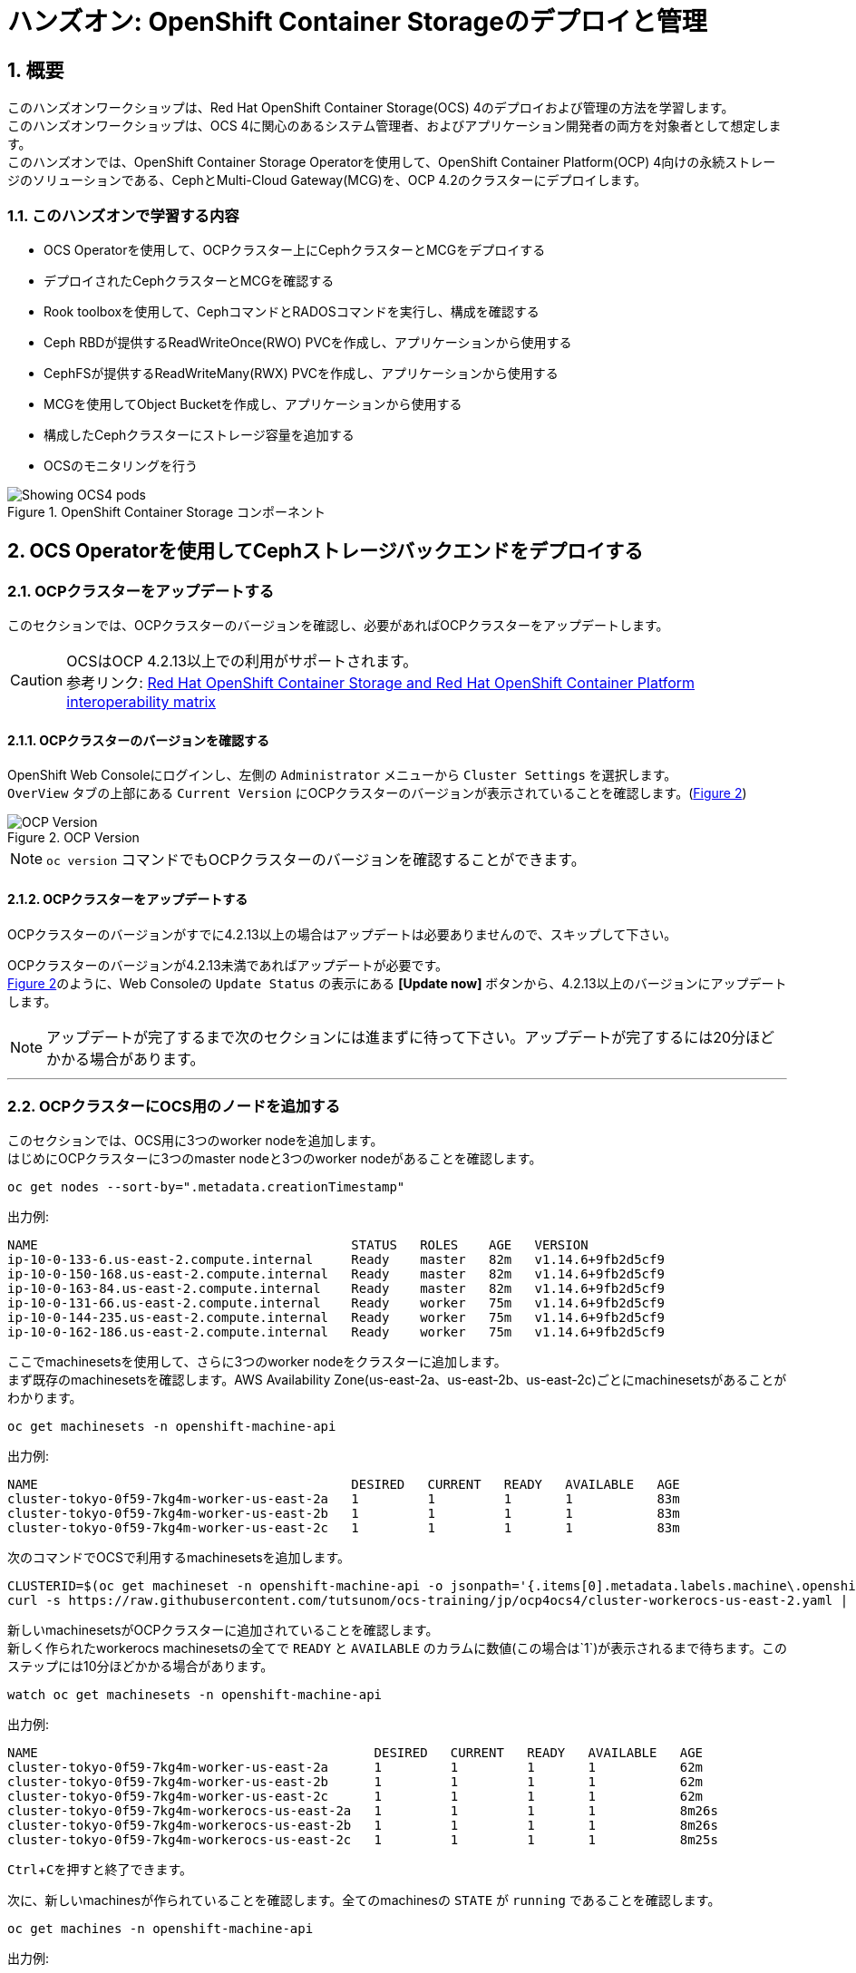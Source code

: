 
= ハンズオン: OpenShift Container Storageのデプロイと管理
//:toc: left
:toclevels: 2
:icons: font
:source-highlighter: coderay
:coderay-linenums-mode: inline
//:source-language: shell
:numbered:
// Activate experimental attribute for Keyboard Shortcut keys
:experimental:
:xrefstyle: short

== 概要
このハンズオンワークショップは、Red Hat OpenShift Container Storage(OCS) 4のデプロイおよび管理の方法を学習します。 +
このハンズオンワークショップは、OCS 4に関心のあるシステム管理者、およびアプリケーション開発者の両方を対象者として想定します。 +
このハンズオンでは、OpenShift Container Storage Operatorを使用して、OpenShift Container Platform(OCP) 4向けの永続ストレージのソリューションである、CephとMulti-Cloud Gateway(MCG)を、OCP 4.2のクラスターにデプロイします。

=== このハンズオンで学習する内容

* OCS Operatorを使用して、OCPクラスター上にCephクラスターとMCGをデプロイする
* デプロイされたCephクラスターとMCGを確認する
* Rook toolboxを使用して、CephコマンドとRADOSコマンドを実行し、構成を確認する
* Ceph RBDが提供するReadWriteOnce(RWO) PVCを作成し、アプリケーションから使用する
* CephFSが提供するReadWriteMany(RWX) PVCを作成し、アプリケーションから使用する
* MCGを使用してObject Bucketを作成し、アプリケーションから使用する
* 構成したCephクラスターにストレージ容量を追加する
* OCSのモニタリングを行う

.OpenShift Container Storage コンポーネント
image::imgs/OCS-Pods-Diagram.png[Showing OCS4 pods]

== OCS Operatorを使用してCephストレージバックエンドをデプロイする

=== OCPクラスターをアップデートする

このセクションでは、OCPクラスターのバージョンを確認し、必要があればOCPクラスターをアップデートします。

CAUTION: OCSはOCP 4.2.13以上での利用がサポートされます。 +
参考リンク: https://access.redhat.com/articles/4731161[Red Hat OpenShift Container Storage and Red Hat OpenShift Container Platform interoperability matrix]


==== OCPクラスターのバージョンを確認する

OpenShift Web Consoleにログインし、左側の `Administrator` メニューから `Cluster Settings` を選択します。 +
`OverView` タブの上部にある `Current Version` にOCPクラスターのバージョンが表示されていることを確認します。(<<ocpversion>>)

[[ocpversion]]
.OCP Version
image::imgs/OCS-OCP-Version.png[OCP Version]

NOTE: `oc version` コマンドでもOCPクラスターのバージョンを確認することができます。

==== OCPクラスターをアップデートする
OCPクラスターのバージョンがすでに4.2.13以上の場合はアップデートは必要ありませんので、スキップして下さい。

OCPクラスターのバージョンが4.2.13未満であればアップデートが必要です。 +
<<ocpversion>>のように、Web Consoleの `Update Status` の表示にある *[Update now]* ボタンから、4.2.13以上のバージョンにアップデートします。 +

NOTE: アップデートが完了するまで次のセクションには進まずに待って下さい。アップデートが完了するには20分ほどかかる場合があります。

''''
=== OCPクラスターにOCS用のノードを追加する

このセクションでは、OCS用に3つのworker nodeを追加します。 +
はじめにOCPクラスターに3つのmaster nodeと3つのworker nodeがあることを確認します。

----
oc get nodes --sort-by=".metadata.creationTimestamp"
----
.出力例:
----
NAME                                         STATUS   ROLES    AGE   VERSION
ip-10-0-133-6.us-east-2.compute.internal     Ready    master   82m   v1.14.6+9fb2d5cf9
ip-10-0-150-168.us-east-2.compute.internal   Ready    master   82m   v1.14.6+9fb2d5cf9
ip-10-0-163-84.us-east-2.compute.internal    Ready    master   82m   v1.14.6+9fb2d5cf9
ip-10-0-131-66.us-east-2.compute.internal    Ready    worker   75m   v1.14.6+9fb2d5cf9
ip-10-0-144-235.us-east-2.compute.internal   Ready    worker   75m   v1.14.6+9fb2d5cf9
ip-10-0-162-186.us-east-2.compute.internal   Ready    worker   75m   v1.14.6+9fb2d5cf9
----

ここでmachinesetsを使用して、さらに3つのworker nodeをクラスターに追加します。 +
まず既存のmachinesetsを確認します。AWS Availability Zone(us-east-2a、us-east-2b、us-east-2c)ごとにmachinesetsがあることがわかります。

----
oc get machinesets -n openshift-machine-api
----

.出力例:
----
NAME                                         DESIRED   CURRENT   READY   AVAILABLE   AGE
cluster-tokyo-0f59-7kg4m-worker-us-east-2a   1         1         1       1           83m
cluster-tokyo-0f59-7kg4m-worker-us-east-2b   1         1         1       1           83m
cluster-tokyo-0f59-7kg4m-worker-us-east-2c   1         1         1       1           83m
----

次のコマンドでOCSで利用するmachinesetsを追加します。

----
CLUSTERID=$(oc get machineset -n openshift-machine-api -o jsonpath='{.items[0].metadata.labels.machine\.openshift\.io/cluster-api-cluster}')
curl -s https://raw.githubusercontent.com/tutsunom/ocs-training/jp/ocp4ocs4/cluster-workerocs-us-east-2.yaml | sed "s/CLUSTERID/$CLUSTERID/g" | oc apply -f -
----

新しいmachinesetsがOCPクラスターに追加されていることを確認します。 +
新しく作られたworkerocs machinesetsの全てで `READY` と `AVAILABLE` のカラムに数値(この場合は`1`)が表示されるまで待ちます。このステップには10分ほどかかる場合があります。
----
watch oc get machinesets -n openshift-machine-api
----
.出力例:
----
NAME                                            DESIRED   CURRENT   READY   AVAILABLE   AGE
cluster-tokyo-0f59-7kg4m-worker-us-east-2a      1         1         1       1           62m
cluster-tokyo-0f59-7kg4m-worker-us-east-2b      1         1         1       1           62m
cluster-tokyo-0f59-7kg4m-worker-us-east-2c      1         1         1       1           62m
cluster-tokyo-0f59-7kg4m-workerocs-us-east-2a   1         1         1       1           8m26s
cluster-tokyo-0f59-7kg4m-workerocs-us-east-2b   1         1         1       1           8m26s
cluster-tokyo-0f59-7kg4m-workerocs-us-east-2c   1         1         1       1           8m25s
----
kbd:[Ctrl+C]を押すと終了できます。

次に、新しいmachinesが作られていることを確認します。全てのmachinesの `STATE` が `running` であることを確認します。

----
oc get machines -n openshift-machine-api
----
.出力例:
----
NAME                                                  STATE     TYPE         REGION      ZONE         AGE
cluster-tokyo-0f59-7kg4m-master-0                     running   m4.xlarge    us-east-2   us-east-2a   43m
cluster-tokyo-0f59-7kg4m-master-1                     running   m4.xlarge    us-east-2   us-east-2b   43m
cluster-tokyo-0f59-7kg4m-master-2                     running   m4.xlarge    us-east-2   us-east-2c   43m
cluster-tokyo-0f59-7kg4m-worker-us-east-2a-xlwjs      running   m5.2xlarge   us-east-2   us-east-2a   41m
cluster-tokyo-0f59-7kg4m-worker-us-east-2b-sghmb      running   m5.2xlarge   us-east-2   us-east-2b   41m
cluster-tokyo-0f59-7kg4m-worker-us-east-2c-g5d2q      running   m5.2xlarge   us-east-2   us-east-2c   41m
cluster-tokyo-0f59-7kg4m-workerocs-us-east-2a-276jf   running   m5.4xlarge   us-east-2   us-east-2a   4m1s
cluster-tokyo-0f59-7kg4m-workerocs-us-east-2b-xfb2v   running   m5.4xlarge   us-east-2   us-east-2b   4m
cluster-tokyo-0f59-7kg4m-workerocs-us-east-2c-bxdvr   running   m5.4xlarge   us-east-2   us-east-2c   4m
----

また、workerocs machinesが使用しているAWS EC2インスタンスタイプが `m5.4xlarge` であることがわかります。

NOTE: `m5.4xlarge` インスタンスタイプは16 vCPUと64GB MEMのリソースを持ちます。これはOCSで求められる最小のスペックです。 +
参考リンク: https://access.redhat.com/documentation/en-us/red_hat_openshift_container_storage/4.2/html/planning_your_deployment/infrastructure-requirements_rhocs[Red Hat OpenShift Container Storage 4.2 Planning Your Deployment]

最後に、3つのworker nodeが追加されていることを確認します。全てのworker nodeの `STATUS` が `Ready` であることを確認します。
----
oc get nodes -l node-role.kubernetes.io/worker
----
.出力例:
----
[utubo@tutsunom ocsadmin]$ oc get nodes -l node-role.kubernetes.io/worker
NAME                                         STATUS   ROLES    AGE    VERSION
ip-10-0-131-66.us-east-2.compute.internal    Ready    worker   108m   v1.14.6+9fb2d5cf9
ip-10-0-144-235.us-east-2.compute.internal   Ready    worker   108m   v1.14.6+9fb2d5cf9
ip-10-0-162-186.us-east-2.compute.internal   Ready    worker   108m   v1.14.6+9fb2d5cf9
ip-10-0-141-253.us-east-2.compute.internal   Ready    worker   101s   v1.14.6+9fb2d5cf9
ip-10-0-151-3.us-east-2.compute.internal     Ready    worker   100s   v1.14.6+9fb2d5cf9
ip-10-0-172-190.us-east-2.compute.internal   Ready    worker   99s    v1.14.6+9fb2d5cf9
----

'''

=== OCS Operatorをインストールする

このセクションでは、Web ConsoleのOperatorHubからOCS Operatorをインストールします。 +

==== OCSが稼働する namespace を作成する
はじめにOCSが稼働するための `openshift-storage` namespace を作成します。次のコマンドを実行します。
----
oc create -f https://raw.githubusercontent.com/tutsunom/ocs-training/jp/ocp4ocs4/rhocs-namespace.yaml
----

NOTE: `openshift-storage` namespaceは、Web Consoleや `oc create namespace` コマンドで作成しても構いません。ただしStorage Dashboardでメトリクスとアラートを取得するために、 `openshift-storage` namespaceには `cluster-monitoring=true` のラベルを付けて下さい。

==== OCP OperatorHubからOCS Operatorをインストールする
次にWeb ConsoleのOperatorHubから、OCS Operatorをインストールします。 +
Web Console左側の `Operators` メニューの `OperatorHub` を選択します。(<<operatorhub>>) 

[[operatorhub]]
.OCP OperatorHub
image::imgs/OCS-OCP-OperatorHub.png[OCP OperatorHub]


*Filter by _keyword..._* のボックスに、 `container storage` と入力すると、 `OpenShift Container Storage Operator` が表示されます。(<<ocsoperator>>)

[[ocsoperator]]
.OpenShift Container Storage Operator
image::imgs/OCS-OCP-OperatorHub-Filter.png[OCP OperatorHub Filter]

表示された `OpenShift Container Storage Operator` を選択し、 *Install* ボタンを押します。(<<ocsinstall>>)

[[ocsinstall]]
.OpenShift Container Storageのインストール
image::imgs/OCS-OCP-OperatorHub-Install.png[OCP OperatorHub Install]


次の画面で、設定が<<ocssubscribe>>に示すとおりであることを確認し、*Subscribe* をクリックします。

CAUTION: `Installation Mode` を `A specific namespace on the cluster` に変更して、 `openshift-storage` namespaceを選択して下さい。

[[ocssubscribe]]
.OpenShift Container StorageのSubscribe
image::imgs/OCS-OCP-OperatorHub-Subscribe.png[OCP OperatorHub Subscribe]


ターミナルで下のコマンドを実行してOCS Operatorのインストール状況を確認できます。 +
Operatorの `PHASE` が `Succeeded` に変わるまで待って下さい。変わるまで数分かかる場合があります。
----
watch oc get csv -n openshift-storage
----
.出力例:
----
NAME                  DISPLAY                       VERSION   REPLACES   PHASE
ocs-operator.v4.2.0   OpenShift Container Storage   4.2.0                Succeeded
----
kbd:[Ctrl+C]を押すと終了できます。

OCS Operatorのインストールが終わると、いくつかの新しいPodが `openshift-storage` namespaceに作成されていることが確認できます。

----
oc get pods -n openshift-storage
----
.出力例:
----
NAME                                     READY   STATUS    RESTARTS   AGE
noobaa-operator-7c55776bf9-kbcjp         1/1     Running   0          3m16s
ocs-operator-967957d84-9lc76             1/1     Running   0          3m16s
rook-ceph-operator-8444cfdc4c-9jm8p      1/1     Running   0          3m16s
----

ここでは3つのOperator Podが表示されています。最初にOCS Operator Podが実行されます。OCS Operatorが実行されることでRook-Ceph OperatorとNooBaa Operatorの2つのOperator Podが展開されます。

NOTE: OCS Operatorは、Rook-Ceph OperatorとNooBaa OperatorをOperateする"Meta Operator"です。

以上でOCSの構成に必要となるOperatorがインストールされました。

==== OCS Cluster Serviceを構成する
次にOCS Cluster Serviceを構成します。このステップで、Rook-Ceph OperatorによってバックエンドストレージとなるCephクラスターが作成され、NooBaa OperatorによってMulti-Cloud Gateway(MCG)サービスが作成されます。

Web Consoleに戻ります。 `Operators` メニューの `Installed Operators` を選択し、画面で
`openshift-storage` プロジェクトを選択すると、<<installedoperators>>のような内容が表示されます。

[[installedoperators]]
.Installed Operators
image::imgs/OCP-installed-operators.jpg[Openshift showing the installed operators in namespace openshift-storage]

[cols="0,10a"]
|===
|① |`openshift-storage` プロジェクトを選択
|② | Operatorのステータスが `InstallSucceeded` 
|③ | インストールされたOCS Operatorが表示されている
|===

`Openshift Container Storage Operator` をクリックすると、(<<ocsoperatordetail>>)のようなOCS Operatorの詳細画面に移動します。

[[ocsoperatordetail]]
.OCS Operator detail
image::imgs/OCS-config-screen-all.png[OCS configuration screen]

画面の上部のスクロールバーを動かして `Storage Cluster` を選択し、 *[Create OCS Cluster Service]* ボタンをクリックします。(<<ocscreatestoragecluster>>) +
ボタンが表示されない場合はブラウザウィンドウを更新して下さい。

[[ocscreatestoragecluster]]
.OCS Create Storage Cluster
image::imgs/OCS-config-screen-storage-cluster.png[OCS Create Storage Cluster]

次の画面ではOCS Cluster Serviceを構成するノードを選択します。(<<selectnodes>>)

[[selectnodes]]
.Select Nodes
image::imgs/OCS-config-screen-select-nodes.png[Select Nodes]

ここで、*3つの異なるAvailability Zoneのworker nodeを選択することが必要です。*
適切なworker nodeを選択するには、次のコマンドで `role=storage-node` ラベルを検索して見つけることができます。
----
oc get nodes --show-labels | grep storage-node |cut -d' ' -f1
----
上のコマンドで表示された3つのworker nodeのチェックボックスをマークします。

CAUTION: 異なるAvailability Zoneではないworker nodeを選択することはサポートされません。

*[Create]* をクリックするとOCS Cluster Serviceの作成が始まり、`openshift-storage` namespaceで多くの新しいpodが作成されます。
その前にターミナルで次のコマンドを実行しておくと、次々とPodが作成される様子が確認できます。

----
watch oc -n openshift-storage get pods
----
.作成途中の出力例:
----
NAME                                            READY   STATUS              RESTARTS   AGE
csi-cephfsplugin-72n5r                          3/3     Running             0          52s
csi-cephfsplugin-cgc4p                          3/3     Running             0          52s
csi-cephfsplugin-ksp9j                          3/3     Running             0          52s
csi-cephfsplugin-provisioner-849895689c-5mcvm   4/4     Running             0          52s
csi-cephfsplugin-provisioner-849895689c-k784q   4/4     Running             0          52s
csi-cephfsplugin-sfwwg                          3/3     Running             0          52s
csi-cephfsplugin-vmv77                          3/3     Running             0          52s
csi-rbdplugin-56pwz                             3/3     Running             0          52s
csi-rbdplugin-9cwwt                             3/3     Running             0          52s
csi-rbdplugin-pmw5g                             3/3     Running             0          52s
csi-rbdplugin-provisioner-58d79d7895-69vx9      4/4     Running             0          52s
csi-rbdplugin-provisioner-58d79d7895-mkr78      4/4     Running             0          52s
csi-rbdplugin-pvn82                             3/3     Running             0          52s
csi-rbdplugin-zdz5c                             3/3     Running             0          52s
noobaa-operator-7ffd9dc86-nmfwm                 1/1     Running             0          40m
ocs-operator-9694fd887-mwmsn                    0/1     Running             0          40m
rook-ceph-detect-version-544tg                  0/1     Terminating         0          46s
rook-ceph-mon-a-canary-6874bdb7-rjv95           0/1     ContainerCreating   0          14s
rook-ceph-mon-b-canary-5d5b47ccfd-wpvnp         0/1     ContainerCreating   0          8s
rook-ceph-mon-c-canary-56969776fc-xgkvw         0/1     ContainerCreating   0          3s
rook-ceph-operator-5dc5f9d7fb-zd7qs             1/1     Running             0          40m
----

すべてのPodの `STATUS` が `Running` になるとインストールは完了です。

----
oc get pods -n openshift-storage
----
.作成が完了した後の出力例:
----
NAME                                                              READY   STATUS      RESTARTS   AGE
csi-cephfsplugin-72n5r                                            3/3     Running     0          10m
csi-cephfsplugin-cgc4p                                            3/3     Running     0          10m
csi-cephfsplugin-ksp9j                                            3/3     Running     0          10m
csi-cephfsplugin-provisioner-849895689c-5mcvm                     4/4     Running     0          10m
csi-cephfsplugin-provisioner-849895689c-k784q                     4/4     Running     0          10m
csi-cephfsplugin-sfwwg                                            3/3     Running     0          10m
csi-cephfsplugin-vmv77                                            3/3     Running     0          10m
csi-rbdplugin-56pwz                                               3/3     Running     0          10m
csi-rbdplugin-9cwwt                                               3/3     Running     0          10m
csi-rbdplugin-pmw5g                                               3/3     Running     0          10m
csi-rbdplugin-provisioner-58d79d7895-69vx9                        4/4     Running     0          10m
csi-rbdplugin-provisioner-58d79d7895-mkr78                        4/4     Running     0          10m
csi-rbdplugin-pvn82                                               3/3     Running     0          10m
csi-rbdplugin-zdz5c                                               3/3     Running     0          10m
noobaa-core-0                                                     2/2     Running     0          6m3s
noobaa-operator-7ffd9dc86-nmfwm                                   1/1     Running     0          49m
ocs-operator-9694fd887-mwmsn                                      1/1     Running     0          49m
rook-ceph-drain-canary-85f74499308eea885b4ddbf312d7efdc-c6k2hsx   1/1     Running     0          6m10s
rook-ceph-drain-canary-bfabaa00d0723831d53851468776ea58-68wwggh   1/1     Running     0          6m26s
rook-ceph-drain-canary-ip-10-0-151-3.us-east-2.compute.intk9nr7   1/1     Running     0          6m27s
rook-ceph-mds-ocs-storagecluster-cephfilesystem-a-8568c68dmzctp   1/1     Running     0          5m57s
rook-ceph-mds-ocs-storagecluster-cephfilesystem-b-77b78d-6jhcw    1/1     Running     0          5m57s
rook-ceph-mgr-a-7767f6cf56-2s6mt                                  1/1     Running     0          7m24s
rook-ceph-mon-a-65b6ffb7f4-57gds                                  1/1     Running     0          8m50s
rook-ceph-mon-b-6698bf6d5-zml6j                                   1/1     Running     0          8m25s
rook-ceph-mon-c-55c8f47456-7x455                                  1/1     Running     0          7m54s
rook-ceph-operator-5dc5f9d7fb-zd7qs                               1/1     Running     0          49m
rook-ceph-osd-0-7fc4dd559b-kgvgb                                  1/1     Running     0          6m27s
rook-ceph-osd-1-9d9dc8f4b-kh8qr                                   1/1     Running     0          6m27s
rook-ceph-osd-2-559fb96fcb-zc97d                                  1/1     Running     0          6m10s
rook-ceph-osd-prepare-ocs-deviceset-0-0-g9j2d-wvqj5               0/1     Completed   0          7m2s
rook-ceph-osd-prepare-ocs-deviceset-1-0-h59x8-l5wjs               0/1     Completed   0          7m2s
rook-ceph-osd-prepare-ocs-deviceset-2-0-74spm-tdlb6               0/1     Completed   0          7m1s
----

また、Web Consoleで `Openshift Container Storage Operator` の画面に戻って、 `All instances` を選択することでも
OCS Cluster Serviceの作成の様子を見ることができます。 +
Web Console で見る場合は、全てのインスタンスの Status が `Ready` になるまで待って下さい。
一部のインスタンスが `Unknown` のままであっても、`Ready` となっているインスタンスが<<ocsinstanceoverview>>と一致していれば問題ありません。

[[ocsinstanceoverview]]
.OCS instance overview after cluster install is finished
image::imgs/OCS-finished-cluster-install.png[OCS instance overview after cluster install is finished]

'''
=== ストレージダッシュボードを使用する
このセクションでは、Web Consoleに含まれている、OCS独自のダッシュボードを使ってストレージクラスターのステータスを確認します。 +
ダッシュボードは左側のメニューバーから `Home` > `Dashboards` とクリックし、 `Persistent Storage` タブを選択することでアクセスできます。(<<ocsdashboard>>)

NOTE: OCSのデプロイが完了したばかりの場合、ダッシュボードが完全に表示されるまでに5〜10分かかります。

[[ocsdashboard]]
.OCS Dashboard after successful backing storage installation
image::imgs/OCS-dashboard-healthy.png[OCS Dashboard after successful backing storage installation]

[cols="0,1,10a"]
|===
|① | Health | クラスターの全体的なステータス
|② | Details | デプロイされたクラスターのバージョンとプロバイダーの概要
|③ | Inventory | ストレージシステムによって使用および提供されるすべてのリソースのリスト
|④ | Events | クラスターで起きている全ての変更の概要
|⑤ | Utilization | ストレージクラスターの使用とパフォーマンスの概要
|===

MCGによって提供されるObject Storeサービスのダッシュボードも付属しています。`Persistent Storage` の横にある `Object Service` のタブを選択することでアクセスできます。(<<ocsmcgdashboard>>)

[[ocsmcgdashboard]]
.OCS Multi-Cloud-Gateway Dashboard after successful installation
image::imgs/OCS-noobaa-dashboard-healthy.png[OCS Multi-Cloud-Gateway Dashboard after successful installation]

[cols="0,1,10a"]
|===
|① | Health | Multi-Cloud Gateway(MCG)の全体的なステータス
|② | Details | MCGダッシュボードへのリンクを含む、デプロイされたMCGバージョンとプロバイダーの概要
|③ | Buckets | すべてのObjectBucketとそれらに接続されているObjectBucketClaimsのリスト
|④ | Resource Providers | MCGのバックエンドストレージとして利用可能な設定済みのリソースプロバイダーのリスト
|===

すべて正常なステータスになったら、OCSのデプロイ中に作成された3つの新しいStorageClassを使用できるようになります。

- ocs-storagecluster-ceph-rbd
- ocs-storagecluster-cephfs
- openshift-storage.noobaa.io

`Storage` メニューの `Storage Classes` を選択することで、これら3つのStorageClassが表示されます。 +
また、以下のコマンドでも確認できます。
----
oc get sc -n openshift-storage
----

先に進む前に、3つのStorageClassが使用可能であることを確認してください。

NOTE: NooBaaは `noobaa-core` Pod内部の `db` コンテナで利用するために `ocs-storagecluster-ceph-rbd` StorageClassを使用してPVCを作成しています。

'''

=== Rook-Ceph toolboxを利用してCephクラスターを確認する
このセクションでは、Rook-Ceph toolboxを利用して作成されたCephクラスターに対してcephコマンドを実行し、クラスター構成を確認します。

Rook-Ceph toolboxはOCSに同梱されていませんので、手動で展開する必要があります。 +
以下に示すようにupstream Rook-Cephの `toolbox.yaml` ファイルを活用できますが、namespaceを変更する必要があるので注意して下さい。

----
curl -s https://raw.githubusercontent.com/rook/rook/release-1.2/cluster/examples/kubernetes/ceph/toolbox.yaml | sed 's/namespace: rook-ceph/namespace: openshift-storage/g'| oc apply -f -
----

`rook-ceph-tools` Podが `Running` になれば、次のようにtoolbox Podに入ることができます。

----
TOOLS_POD=$(oc get pods -n openshift-storage -l app=rook-ceph-tools -o name)
oc rsh -n openshift-storage $TOOLS_POD
----

toolbox Podに入ったら、次のcephコマンドを実行してみて下さい。これらのコマンドによってCephクラスターの詳細な構成を確認することができます。
----
ceph status
ceph osd status
ceph osd tree
ceph df
rados df
ceph versions
----
.出力例:
----
sh-4.2$ ceph status
  cluster:
    id:     9e3c130a-c6b4-4d0b-83b3-43471a27b6a7
    health: HEALTH_OK
 
  services:
    mon: 3 daemons, quorum a,b,c (age 14m)
    mgr: a(active, since 14m)
    mds: ocs-storagecluster-cephfilesystem:1 {0=ocs-storagecluster-cephfilesystem-a=up:active} 1 up:standby-replay
    osd: 3 osds: 3 up (since 13m), 3 in (since 13m)
 
  data:
    pools:   3 pools, 24 pgs
    objects: 92 objects, 77 MiB
    usage:   3.1 GiB used, 6.0 TiB / 6.0 TiB avail<1>
    pgs:     24 active+clean
 
  io:
    client:   853 B/s rd, 6.3 KiB/s wr, 1 op/s rd, 0 op/s wr

sh-4.2$ ceph osd status
+----+--------------------------------------------+-------+-------+--------+---------+--------+---------+-----------+
| id |                    host                    |  used | avail | wr ops | wr data | rd ops | rd data |   state   |
+----+--------------------------------------------+-------+-------+--------+---------+--------+---------+-----------+
| 0  | ip-10-0-141-253.us-east-2.compute.internal  | 1036M | 2045G |    0   |  1638   |    2   |   106   | exists,up |
| 1  | ip-10-0-151-3.us-east-2.compute.internal | 1036M | 2045G |    0   |     0   |    0   |     0   | exists,up |
| 2  | ip-10-0-172-190.us-east-2.compute.internal  | 1036M | 2045G |   12   |   120k  |    0   |     0   | exists,up |
+----+--------------------------------------------+-------+-------+--------+---------+--------+---------+-----------+
sh-4.2$ ceph osd tree  
ID  CLASS WEIGHT  TYPE NAME                                STATUS REWEIGHT PRI-AFF 
 -1       5.99698 root default                                                     
 -5       5.99698     region us-east-2                                             
-14       1.99899         zone us-east-2a                                          
-13       1.99899             host ocs-deviceset-2-0-qdwg4                         
  2   ssd 1.99899                 osd.2                        up  1.00000 1.00000 
 -4       1.99899         zone us-east-2b                                          
 -3       1.99899             host ocs-deviceset-0-0-nqnmw                         
  1   ssd 1.99899                 osd.1                        up  1.00000 1.00000 
-10       1.99899         zone us-east-2c                                          
 -9       1.99899             host ocs-deviceset-1-0-vzrdn                         
  0   ssd 1.99899                 osd.0                        up  1.00000 1.00000 

----
kbd:[Ctrl+D] を押すか、 `exit` を実行してtoolboxから出ることができます.

この出力より、このCephクラスターは3つのOSDノードにそれぞれ2 TiBのOSDが1つずつあり、合計で6 TiBの物理容量を持つことがわかります。

これらのOSDは、`rook-ceph-osd` Podにアタッチされている、Persistent Volumeです。次のコマンドを実行して確認します。

----
oc get pvc -n openshift-storage
NAME                      STATUS   VOLUME                                     CAPACITY   ACCESS MODES   STORAGECLASS                  AGE
db-noobaa-core-0          Bound    pvc-74ca0f8a-417c-11ea-a420-0a65cd768686   50Gi       RWO            ocs-storagecluster-ceph-rbd   7m13s
ocs-deviceset-0-0-nqnmw   Bound    pvc-5366cde3-417c-11ea-b632-022d53c84a06   2Ti        RWO            gp2                           8m9s
ocs-deviceset-1-0-vzrdn   Bound    pvc-53685084-417c-11ea-b632-022d53c84a06   2Ti        RWO            gp2                           8m9s
ocs-deviceset-2-0-qdwg4   Bound    pvc-5369feae-417c-11ea-b632-022d53c84a06   2Ti        RWO            gp2                           8m9s
rook-ceph-mon-a           Bound    pvc-f5571284-417b-11ea-b632-022d53c84a06   10Gi       RWO            gp2                           10m
rook-ceph-mon-b           Bound    pvc-f8af7f4f-417b-11ea-b632-022d53c84a06   10Gi       RWO            gp2                           10m
rook-ceph-mon-c           Bound    pvc-fbb0a32c-417b-11ea-b632-022d53c84a06   10Gi       RWO            gp2                           10m
----

`ceph osd tree` の出力で表示される `host` の名前が、それぞれ PVC の名前と一致していることがわかります。また、これらのPVCのStorageClassはAWS環境のOpenShiftでデフォルトの `gp2` となっています。

このように、OCSではストレージデバイスを、OCPクラスターが稼働するプラットフォームのデフォルトのStorageClassで PVC として求め、それらをOCS worker nodeで走る `rook-ceph-osd` Podにとしてアタッチし、Cephクラスターを構成しています。 +
なお、`rook-ceph-osd` PodはPVCを *Raw Block* の volumeMode でアタッチしています。

== Ceph RBDボリュームを使用してOCPアプリケーションをデプロイする
このセクションでは、`ocs-storagecluster-ceph-rbd` StorageClassを使ってRWO(ReadWriteOnce) Presistent Volumeを作成し、RailsアプリケーションとPostgreSQLデータベースをデプロイします。 +
Persistent Volumeは、`ocs-storagecluster-cephblockpool` プール内に作られるCeph RBD(RADOS Block Device)ボリュームです。

=== RailsアプリケーションとPostgreSQLデータベースをデプロイする
OpenShift rails-pgsql-persistentテンプレートに基づいたテンプレートファイルを次のリンク先に作成しています。

`https://raw.githubusercontent.com/tutsunom/ocs-training/jp/ocp4ocs4/configurable-rails-app.yaml`

このファイルには、PVCが使用するStorageClassをエンドユーザーが指定できる追加のパラメーター `STORAGE_CLASS` が含まれています。ダウンロードして確認してみて下さい。

NOTE: Rails + PostgreSQLのデプロイを開始できるように、前のセクションをすべて完了したことを確認してください。

以下のコマンドでアプリケーションのデプロイを開始します。
----
oc new-project my-database-app
curl https://raw.githubusercontent.com/tutsunom/ocs-training/jp/ocp4ocs4/configurable-rails-app.yaml | oc new-app -p STORAGE_CLASS=ocs-storagecluster-ceph-rbd -p VOLUME_CAPACITY=5Gi -f -
----

デプロイが始まったらこれらのコマンドで様子を監視できます。

----
oc status
oc get pvc -n my-database-app
----

以下に示すように、2つのpodが `Running` STATUSで、4つのpodが `Completed` STATUSになるまで待ちます。
このステップには5分以上かかる場合があります。

----
watch oc get pods -n my-database-app
----
.出力例:
----
NAME                                READY   STATUS      RESTARTS   AGE
postgresql-1-deploy                 0/1     Completed   0          5m48s
postgresql-1-lf7qt                  1/1     Running     0          5m40s
rails-pgsql-persistent-1-build      0/1     Completed   0          5m49s
rails-pgsql-persistent-1-deploy     0/1     Completed   0          3m36s
rails-pgsql-persistent-1-hook-pre   0/1     Completed   0          3m28s
rails-pgsql-persistent-1-pjh6q      1/1     Running     0          3m14s
----
kbd:[Ctrl+C] を押すと終了できます。

デプロイが完了したら、アプリケーションがPersistent VolumeとしてCeph RBDボリュームを使用しているかテストできます。

----
oc get route -n my-database-app | awk '{print $2}'
----
.出力例:
----
HOST/PORT
rails-pgsql-persistent-my-database-app.apps.cluster-a26e.sandbox449.opentlc.com
----

`rails-pgsql-persistent` routeをブラウザウィンドウにコピーし、末尾に `/articles` を追加したURLにアクセスします。

*Example*  http://rails-pgsql-persistent-my-database-app.apps.cluster-a26e.sandbox449.opentlc.com/articles

Webページの *New Article* をクリックし、次の `username` と `password` を入力することで記事やコメントを作成することができます。
[source,ini]
----
username: openshift
password: secret
----
作成された記事とコメントはPostgreSQLデータベースに保存されます。PostgreSQLデータベースは、アプリケーションのデプロイ中に `ocs-storagecluster-ceph-rbd` StorageClassを使用してプロビジョニングされたCeph RBDボリュームにテーブルスペースを保存します。

ここでtoolboxにログインして、`ocs-storagecluster-cephblockpool` をもう一度見てみましょう。
----
TOOLS_POD=$(oc get pods -n openshift-storage -l app=rook-ceph-tools -o name)
oc rsh -n openshift-storage $TOOLS_POD
----

下記のようにアプリケーションのデプロイ前と同じCephコマンドを実行し、前のセクションの結果と比較します。
`ocs-storagecluster-cephblockpool` のオブジェクト数が増えていることに注意して下さい。 +
また、3つ目のコマンドはCeph RBDをリストする処理をしますが、2つ表示されるはずです。
----
ceph df
rados df
rbd ls -p ocs-storagecluster-cephblockpool
----
.出力例
----
sh-4.2$ rbd ls -p ocs-storagecluster-cephblockpool
csi-vol-c661b2dd-412c-11ea-9fa1-0a580a810207
csi-vol-d6bf9609-412f-11ea-9fa1-0a580a810207
----
kbd:[Ctrl+D] を押すか、 `exit` を実行してtoolboxから出ることができます.

NOTE: 2つのRBDボリュームのうち1つは作成したPostgreSQL用のPVですが、もう1つはNooBaa database用のPVです。

=== Persistent VolumeとCeph RBDボリュームの同定
どのPersistent VolumeがどのCeph RBDに対応するかの同定を行ってみましょう。 +
次のコマンドを実行してPersistent Volumeの `Volume Handle` を確認します。
----
oc get pv -o 'custom-columns=NAME:.spec.claimRef.name,PVNAME:.metadata.name,STORAGECLASS:.spec.storageClassName,VOLUMEHANDLE:.spec.csi.volumeHandle' | grep postgresql
----
.出力例:
----
NAME                      PVNAME                                     STORAGECLASS                  VOLUMEHANDLE
postgresql                pvc-d6ae47de-412f-11ea-a5da-0242f0975962   ocs-storagecluster-ceph-rbd   0001-0011-openshift-storage-0000000000000001-d6bf9609-412f-11ea-9fa1-0a580a810207
----
`VOLUMEHANDLE` カラムの後半部分(上の出力例だと `d6bf9609-412f-11ea-9fa1-0a580a810207`)は、2つのCeph RBDのうち1つの名前と一致していることがわかります。この前に `csi-vol-` をつけることで完全なRBDを取得することができます。 +
次のコマンドがPersistent Volumeに対応するCeph RBDボリュームの名前を取得するワンライナーです。
----
oc get pv pvc-d6ae47de-412f-11ea-a5da-0242f0975962 -o jsonpath='{.spec.csi.volumeHandle}' | cut -d '-' -f 6- | awk '{print "csi-vol-"$1}'
----
.出力例:
----
csi-vol-d6bf9609-412f-11ea-9fa1-0a580a810207
----

例えばtoolboxと組み合わせてCeph RBDの詳細を確認できます。
----
TOOLS_POD=$(oc get pods -n openshift-storage -l app=rook-ceph-tools -o name)
RBD_NAME=$(oc get pv pvc-d6ae47de-412f-11ea-a5da-0242f0975962 -o jsonpath='{.spec.csi.volumeHandle}' | cut -d '-' -f 6- | awk '{print "csi-vol-"$1}')
oc rsh -n openshift-storage $TOOLS_POD rbd -p ocs-storagecluster-cephblockpool info $RBD_NAME
----
.出力例:
----
rbd image 'csi-vol-d6bf9609-412f-11ea-9fa1-0a580a810207':
        size 5 GiB in 1280 objects
        order 22 (4 MiB objects)
        snapshot_count: 0
        id: 64f1943b2847
        block_name_prefix: rbd_data.64f1943b2847
        format: 2
        features: layering
        op_features: 
      	flags
        create_timestamp: Thu Oct 31 10:57:27 2019
        access_timestamp: Thu Oct 31 10:57:27 2019
        modify_timestamp: Thu Oct 31 10:57:27 2019
----

== CephFSボリュームを使用して新しいOCPアプリケーションをデプロイする

このセクションでは、`ocs-storagecluster-cephfs` StorageClassを使用して、同時に複数のポッドで使用できるRWX（ReadWriteMany）PVCを作成します。 +
ここでは `File Uploader` と呼ばれるアプリケーションを使用します。

=== File Uploaderアプリケーションをデプロイする
はじめに新しいプロジェクトを作成します。
----
oc new-project my-shared-storage
----
次に `file-uploader` というサンプルPHPアプリケーションをデプロイします。
----
oc new-app openshift/php:7.1~https://github.com/christianh814/openshift-php-upload-demo --name=file-uploader
----
.出力例
----
--> Found image 665111f (6 days old) in image stream "openshift/php" under tag "7.1" for "openshift/php:7.1"

    Apache 2.4 with PHP 7.1
    -----------------------
    PHP 7.1 available as container is a base platform for building and running various PHP 7.1 applications and frameworks. PHP is an HTML-embedded scripting language. PHP attempts to make it easy for developers to write dynamically generated web pages. PHP also offers built-in database integration for several commercial and non-commercial database management systems, so writing a database-enabled webpage with PHP is fairly simple. The most common use of PHP coding is probably as a replacement for CGI scripts.

    Tags: builder, php, php71, rh-php71

    * A source build using source code from https://github.com/christianh814/openshift-php-upload-demo will be created
      * The resulting image will be pushed to image stream tag "file-uploader:latest"
      * Use 'oc start-build' to trigger a new build
    * This image will be deployed in deployment config "file-uploader"
    * Ports 8080/tcp, 8443/tcp will be load balanced by service "file-uploader"
      * Other containers can access this service through the hostname "file-uploader"

--> Creating resources ...
    imagestream.image.openshift.io "file-uploader" created
    buildconfig.build.openshift.io "file-uploader" created
    deploymentconfig.apps.openshift.io "file-uploader" created
    service "file-uploader" created
--> Success
    Build scheduled, use 'oc logs -f bc/file-uploader' to track its progress.
    Application is not exposed. You can expose services to the outside world by executing one or more of the commands below:
     'oc expose svc/file-uploader'
    Run 'oc status' to view your app.
----

アプリケーションのデプロイが終わるのを待ちます。

----
oc logs -f bc/file-uploader -n my-shared-storage
----

.出力例:
----
Cloning "https://github.com/christianh814/openshift-php-upload-demo" ...

[...]

Generating dockerfile with builder image image-registry.openshift-image-registry.svc:5000/openshift/php@sha256:a06311381a15078be4d67cf844ba808e688dfe25305c6a696a19aee9b93c72d5
STEP 1: FROM image-registry.openshift-image-registry.svc:5000/openshift/php@sha256:a06311381a15078be4d67cf844ba808e688dfe25305c6a696a19aee9b93c72d5
STEP 2: LABEL "io.openshift.build.source-location"="https://github.com/christianh814/openshift-php-upload-demo" "io.openshift.build.image"="image-registry.openshift-image-registry.svc:5000/openshift/php@sha256:a06311381a15078be4d67cf844ba808e688dfe25305c6a696a19aee9b93c72d5" "io.openshift.build.commit.author"="Christian Hernandez <christian.hernandez@yahoo.com>" "io.openshift.build.commit.date"="Sun Oct 1 17:15:09 2017 -0700" "io.openshift.build.commit.id"="288eda3dff43b02f7f7b6b6b6f93396ffdf34cb2" "io.openshift.build.commit.ref"="master" "io.openshift.build.commit.message"="trying to modularize"
STEP 3: ENV OPENSHIFT_BUILD_NAME="file-uploader-1" OPENSHIFT_BUILD_NAMESPACE="my-shared-storage" OPENSHIFT_BUILD_SOURCE="https://github.com/christianh814/openshift-php-upload-demo" OPENSHIFT_BUILD_COMMIT="288eda3dff43b02f7f7b6b6b6f93396ffdf34cb2"
STEP 4: USER root
STEP 5: COPY upload/src /tmp/src
STEP 6: RUN chown -R 1001:0 /tmp/src
time="2019-11-20T18:53:16Z" level=warning msg="pkg/chroot: error unmounting \"/tmp/buildah873160532/mnt/rootfs\": error checking if \"/tmp/buildah873160532/mnt/rootfs/sys/fs/cgroup/memory\" is mounted: no such file or directory"
time="2019-11-20T18:53:16Z" level=warning msg="pkg/bind: error unmounting \"/tmp/buildah873160532/mnt/rootfs\": error checking if \"/tmp/buildah873160532/mnt/rootfs/sys/fs/cgroup/memory\" is mounted: no such file or directory"
STEP 7: USER 1001
STEP 8: RUN /usr/libexec/s2i/assemble
---> Installing application source...
=> sourcing 20-copy-config.sh ...
---> 18:53:16     Processing additional arbitrary httpd configuration provided by s2i ...
=> sourcing 00-documentroot.conf ...
=> sourcing 50-mpm-tuning.conf ...
=> sourcing 40-ssl-certs.sh ...
time="2019-11-20T18:53:17Z" level=warning msg="pkg/chroot: error unmounting \"/tmp/buildah357283409/mnt/rootfs\": error checking if \"/tmp/buildah357283409/mnt/rootfs/sys/fs/cgroup/memory\" is mounted: no such file or directory"
time="2019-11-20T18:53:17Z" level=warning msg="pkg/bind: error unmounting \"/tmp/buildah357283409/mnt/rootfs\": error checking if \"/tmp/buildah357283409/mnt/rootfs/sys/fs/cgroup/memory\" is mounted: no such file or directory"
STEP 9: CMD /usr/libexec/s2i/run
STEP 10: COMMIT temp.builder.openshift.io/my-shared-storage/file-uploader-1:562d8fb3
Getting image source signatures

[...]

Writing manifest to image destination
Storing signatures
Successfully pushed image-registry.openshift-image-registry.svc:5000/my-shared-storage/file-uploader@sha256:74029bb63e4b7cb33602eb037d45d3d27245ffbfc105fd2a4587037c6b063183
Push successful
----

`Push successful` が表示されるとデプロイ完了です。デプロイ完了までに5分ほどかかる場合があります。

このアプリケーションを `Route` で公開し、高可用性を実現するために3つのインスタンスにスケールしてみましょう。

----
oc expose svc/file-uploader -n my-shared-storage
oc scale --replicas=3 dc/file-uploader -n my-shared-storage
oc get pods -n my-shared-storage
----

数分で3つの `file-uploader` Podが作られます。

[CAUTION]
====
Persistent Volumeが関連付けられていないPodには永続的なデータを保存しようとしないでください。
podとそのコンテナは定義上一時的なものであり、保存されたデータはpodが何らかの理由で終了するとすぐに失われます。
====

'''
=== PVCを作成しアプリケーションPodでマウントする

ReadWriteMany(RWX) の PersistentVolumeClaim(PVC) を作成し、`oc set volume` コマンドを使用して対応するPVをアプリケーションにアタッチします。
----
oc set volume dc/file-uploader --add --name=my-shared-storage \
-t pvc --claim-mode=ReadWriteMany --claim-size=1Gi \
--claim-name=my-shared-storage --claim-class=ocs-storagecluster-cephfs \
--mount-path=/opt/app-root/src/uploaded \
-n my-shared-storage
----

このコマンドによって次のことが行われます。

- PVCを作成する
- "volume" の定義を含めるよう DeploymentConfig を更新する
- 指定された `mount-path` にボリュームをマウントするよう DeploymentConfig を更新する
- 3つのアプリケーションPodを改めてデプロイする

NOTE: `oc set volume` が可能な機能の詳細については、ヘルプ出力を参照してください。

コマンドによって作られるPVCを見てみましょう。
----
oc get pvc -n my-shared-storage
----
.出力例:
----
NAME                STATUS   VOLUME                                     CAPACITY   ACCESS MODES   STORAGECLASS                AGE
my-shared-storage   Bound    pvc-371c2184-fb73-11e9-b901-0aad1a53052d   1Gi        RWX            ocs-storagecluster-cephfs   47s
----

`ACCESSMODE` が `RWX` に設定されています。 +
`RWX` を使用することで、複数のノードにアプリケーションPodをスケジュールすることができます。次のコマンドで
このPVが3つの `file-uploader` Pod全てから同時にマウントされていることが確認できます。
----
oc get pod -n my-shared-storage --field-selector=status.phase=Running -o 'custom-columns=NAME:.metadata.name,PVCNAME:.spec.containers[].volumeMounts[].name,MOUNTPOINT:.spec.containers[].volumeMounts[].mountPath'
----
.出力例
----
NAME                    PVCNAME             MOUNTPOINT
file-uploader-2-wzxct   my-shared-storage   /opt/app-root/src/uploaded
file-uploader-2-z45qg   my-shared-storage   /opt/app-root/src/uploaded
file-uploader-2-zkrqh   my-shared-storage   /opt/app-root/src/uploaded
----

NOTE: RWXのPVCでないと、OpenShiftは複数のPodに同じPVを接続しようとしません。 +
仮に `RWO`(`ReadWriteOnce`) のPVCでPVをアタッチしたPodをスケールしようとすると、Podは全て同一のノード上に配置されることになります。

最後にWebブラウザを使用して、ファイルアップローダーアプリケーションを試してみましょう。
作成された Route を確認します。
----
oc get route file-uploader -n my-shared-storage -o jsonpath --template="{.spec.host}"
----
.出力例:
----
file-uploader-my-shared-storage.apps.cluster-ocs-9b06.ocs-9b06.example.opentlc.com
----

出力されたURLを使用してブラウザでWebアプリケーションを指定します。

Webアプリは、アップロードされたすべてのファイルをリストし、新しいファイルをアップロードする機能と、
既存のデータをダウンロードする機能を提供します。今のところ何もありません。(<<fileuploader>>)

ローカルマシンから任意のファイルを選択し、アプリにアップロードします。

[[fileuploader]]
.PHP base file uploader
image::imgs/uploader_screen_upload.png[PHP base file uploader]

完了したら、*List uploaded files* をクリックして、現在アップロードされているすべてのファイルのリストを表示します。 +
また、先のコマンドで確認したfile-uploader Podのmount pathに同じファイルが保存されていることを確認してみましょう。
----
oc exec -it file-uploader-2-wzxct -n my-shared-storage ls /opt/app-root/src/uploaded
oc exec -it file-uploader-2-z45qg -n my-shared-storage ls /opt/app-root/src/uploaded
oc exec -it file-uploader-2-zkrqh -n my-shared-storage ls /opt/app-root/src/uploaded
----


== Multi-Cloud Gatewayの使用

このセクションでは、Multi-Cloud Gateway (MCG)について説明します。はじめに
MCGのインストールが正常に完了していることを確認して下さい。

現在、MCGを構成する最良の方法は、CLIを使用することです。
CLIをインストールするには、 <<NooBaa CLIクライアントをインストールする>> セクションにしたがって下さい。

CAUTION: GUIであるNooBaa Web Management Consoleは利用可能です。GUIを使ってリソースを作成してもOpenShift Web Consoleには同期されないため、使用しないことを推奨します。

=== MCGステータスの確認

MCGのステータスはNooBaa CLIで確認できます。bastionサーバーにログインして、次のコマンドを実行します。このコマンドを実行するときは `openshift-storage` namespaceを指定してください。
----
[lab-user@clientvm 0 ~]$ noobaa status -n openshift-storage
----
.出力例:
----
INFO[0000] CLI version: 2.0.9
INFO[0000] noobaa-image: noobaa/noobaa-core:5.2.11
INFO[0000] operator-image: noobaa/noobaa-operator:2.0.9
INFO[0000] Namespace: openshift-storage
INFO[0000]
INFO[0000] CRD Status:
INFO[0000] ✅ Exists: CustomResourceDefinition "noobaas.noobaa.io"
INFO[0001] ✅ Exists: CustomResourceDefinition "backingstores.noobaa.io"
INFO[0001] ✅ Exists: CustomResourceDefinition "bucketclasses.noobaa.io"
INFO[0001] ✅ Exists: CustomResourceDefinition "objectbucketclaims.objectbucket.io"
INFO[0001] ✅ Exists: CustomResourceDefinition "objectbuckets.objectbucket.io"
INFO[0001]
INFO[0001] Operator Status:
INFO[0001] ✅ Exists: Namespace "openshift-storage"
INFO[0001] ✅ Exists: ServiceAccount "noobaa"
INFO[0001] ✅ Exists: Role "ocs-operator.v0.0.273-l5jqf"
INFO[0001] ✅ Exists: RoleBinding "ocs-operator.v0.0.273-l5jqf-noobaa-s4vrx"
INFO[0002] ✅ Exists: ClusterRole "ocs-operator.v0.0.273-k4j99"
INFO[0002] ✅ Exists: ClusterRoleBinding "ocs-operator.v0.0.273-k4j99-noobaa-6hcbk"
INFO[0002] ✅ Exists: Deployment "noobaa-operator"
INFO[0002]
INFO[0002] System Status:
INFO[0002] ✅ Exists: NooBaa "noobaa"
INFO[0002] ✅ Exists: StatefulSet "noobaa-core"
INFO[0002] ✅ Exists: Service "noobaa-mgmt"
INFO[0002] ✅ Exists: Service "s3"
INFO[0002] ✅ Exists: Secret "noobaa-server"
INFO[0002] ✅ Exists: Secret "noobaa-operator"
INFO[0002] ✅ Exists: Secret "noobaa-admin"
INFO[0003] ✅ Exists: StorageClass "openshift-storage.noobaa.io"
INFO[0003] ✅ Exists: BucketClass "noobaa-default-bucket-class"
INFO[0003] ✅ (Optional) Exists: BackingStore "noobaa-default-backing-store"
INFO[0003] ✅ (Optional) Exists: CredentialsRequest "noobaa-cloud-creds"
INFO[0003] ✅ (Optional) Exists: PrometheusRule "noobaa-prometheus-rules"
INFO[0003] ✅ (Optional) Exists: ServiceMonitor "noobaa-service-monitor"
INFO[0003] ✅ (Optional) Exists: Route "noobaa-mgmt"
INFO[0003] ✅ (Optional) Exists: Route "s3"
INFO[0003] ✅ Exists: PersistentVolumeClaim "db-noobaa-core-0"
INFO[0003] ✅ System Phase is "Ready"
INFO[0003] ✅ Exists:  "noobaa-admin"

#------------------#
#- Mgmt Addresses -#
#------------------#

ExternalDNS : [https://noobaa-mgmt-openshift-storage.apps.cluster-ocs-18dd.ocs-18dd.example.opentlc.com https://aa9e6c341187a11ea8e670a863dc4c4d-1226242861.us-east-1.elb.amazonaws.com:443]
ExternalIP  : []
NodePorts   : [https://10.0.157.178:31811]
InternalDNS : [https://noobaa-mgmt.openshift-storage.svc:443]
InternalIP  : [https://172.30.212.225:443]
PodPorts    : [https://10.130.2.10:8443]

#--------------------#
#- Mgmt Credentials -#
#--------------------#

email    : admin@noobaa.io
password : 5Iqq3+XoZS/sPWTkD2c5Aw==

#----------------#
#- S3 Addresses -#
#----------------#

ExternalDNS : [https://s3-openshift-storage.apps.cluster-ocs-18dd.ocs-18dd.example.opentlc.com https://aa9f0fa4b187a11ea8e670a863dc4c4d-390690077.us-east-1.elb.amazonaws.com:443]
ExternalIP  : []
NodePorts   : [https://10.0.157.178:31605]
InternalDNS : [https://s3.openshift-storage.svc:443]
InternalIP  : [https://172.30.252.169:443]
PodPorts    : [https://10.130.2.10:6443]

#------------------#
#- S3 Credentials -#
#------------------#

AWS_ACCESS_KEY_ID     : rQNcbCCIGxkApCA3U8TB
AWS_SECRET_ACCESS_KEY : V9qxglxRrJETkmEFBo04aWYu8Jpp6IBMS9w73fQr

#------------------#
#- Backing Stores -#
#------------------#

NAME                           TYPE     TARGET-BUCKET                                               PHASE   AGE
noobaa-default-backing-store   aws-s3   noobaa-backing-store-0b438b35-023f-4ce4-99e5-557f88c210b0   Ready   1h39m31s

#------------------#
#- Bucket Classes -#
#------------------#

NAME                          PLACEMENT                                                             PHASE   AGE
noobaa-default-bucket-class   {Tiers:[{Placement: BackingStores:[noobaa-default-backing-store]}]}   Ready   1h39m31s

#-----------------#
#- Bucket Claims -#
#-----------------#

No OBC's found.
----

NooBaa CLIは最初に環境をチェックし、次に環境に関するすべての情報を出力します。MCGのステータスに加えて、MCG bucketへの接続に使用できる使用可能なS3アドレスとS3クレデンシャルが表示されます。 +
S3アドレスはOpenShiftクラスター内で内部的にルーティングするか、外部DNSを使用するかを選択できます。 +
これらの情報をbastionサーバーで環境変数としてexportしておきます。

----
[lab-user@clientvm 0 ~]$ export AWS_ACCESS_KEY_ID=<Your AWS_ACCESS_KEY_ID>
[lab-user@clientvm 0 ~]$ export AWS_SECRET_ACCESS_KEY=<Your AWS_SECRET_ACCESS_KEY>
[lab-user@clientvm 0 ~]$ export S3_ENDPOINT=<Your ExternalDNS address>
----
.例
----
[lab-user@clientvm 0 ~]$ export AWS_ACCESS_KEY_ID=rQNcbCCIGxkApCA3U8TB
[lab-user@clientvm 0 ~]$ export AWS_SECRET_ACCESS_KEY=V9qxglxRrJETkmEFBo04aWYu8Jpp6IBMS9w73fQr
[lab-user@clientvm 0 ~]$ export S3_ENDPOINT=https://s3-openshift-storage.apps.cluster-ocs-18dd.ocs-18dd.example.opentlc.com
----


ここでbucketの一覧を見てみます。bastionサーバーにはaws CLIがインストールされているので、`aws` コマンドを使用します。
----
[lab-user@clientvm 0 ~]$ aws --endpoint $S3_ENDPOINT s3 ls --no-verify-ssl
----
.出力例
----
/usr/local/aws/lib/python2.7/site-packages/urllib3/connectionpool.py:1004: InsecureRequestWarning: Unverified HTTPS request is being made to host 's3-openshift-storage.apps.cluster-0d71.0d71.sandbox525.opentlc.com'. Adding certificate verification is strongly advised. See: https://urllib3.readthedocs.io/en/latest/advanced-usage.html#ssl-warnings
  InsecureRequestWarning,
2019-11-20 18:01:07 first.bucket
----

`first.bucket` というbucketがあることがわかります。これはMCGが構成されるときにデフォルトで作成されるbucketです。

先の `noobaa status` の出力の `Backing Stores` を見てみましょう。MCGのデフォルトのBacking StoreはAWS S3となっています。よって `first.bucket` の実体は AWS S3に作成されているbucketです。

ところで、Openshift Web ConsoleのObject Service Dashboardを使用することでも、MCGステータスの概要を取得できます。
このDashboardではS3 endpointの接続情報を提供しませんが、S3バックエンドの使用に関するグラフとランタイム情報を提供します。

=== Object Bucket Claimの作成

Object Bucket Claim (OBC) を使用することで、S3互換なbucketのバックエンドを要求できます。
OBCを作成すると、アプリケーションがオブジェクトストレージサービスを使用するために必要なすべての情報を含むConfigMap (CM）とSecretが取得できます。

OBCの作成はNooBaa CLIを利用することで簡単に行えます。
----
noobaa obc create test21obc -n openshift-storage
----
.出力例:
----
INFO[0000] ✅ Created: ObjectBucketClaim "test21obc"
...
----
NooBaa CLIによって作られたOBCはOpenShiftからも確認できます。
----
oc get obc -n openshift-storage
----
.出力例:
----
NAME        STORAGE-CLASS                 PHASE   AGE
test21obc   openshift-storage.noobaa.io   Bound   38s
----
----
oc get obc test21obc -o yaml -n openshift-storage
----
.出力例:
[source,yaml]
----
apiVersion: objectbucket.io/v1alpha1
kind: ObjectBucketClaim
metadata:
  creationTimestamp: "2019-10-24T13:30:07Z"
  finalizers:
  - objectbucket.io/finalizer
  generation: 2
  labels:
    app: noobaa
    bucket-provisioner: openshift-storage.noobaa.io-obc
    noobaa-domain: openshift-storage.noobaa.io
  name: test21obc
  namespace: openshift-storage
  resourceVersion: "40756"
  selfLink: /apis/objectbucket.io/v1alpha1/namespaces/openshift-storage/objectbucketclaims/test21obc
  uid: 64f04cba-f662-11e9-bc3c-0295250841af
spec:
  ObjectBucketName: obc-openshift-storage-test21obc
  bucketName: test21obc-933348a6-e267-4f82-82f1-e59bf4fe3bb4
  generateBucketName: test21obc
  storageClassName: openshift-storage.noobaa.io
status:
  phase: Bound
----
`openshift-storage` namespaceの中に、このOBCを使用するためのSecretとConfigMapがありますのでこれらを確認します。
SecretとConfigMapの名前はOBCと同じです。

----
oc get -n openshift-storage secret test21obc -o yaml
----
.出力例:
[source,yaml]
----
apiVersion: v1
data:
  AWS_ACCESS_KEY_ID: c0M0R2xVanF3ODR3bHBkVW94cmY=
  AWS_SECRET_ACCESS_KEY: Wi9kcFluSWxHRzlWaFlzNk1hc0xma2JXcjM1MVhqa051SlBleXpmOQ==
kind: Secret
metadata:
  creationTimestamp: "2019-10-24T13:30:07Z"
  finalizers:
  - objectbucket.io/finalizer
  labels:
    app: noobaa
    bucket-provisioner: openshift-storage.noobaa.io-obc
    noobaa-domain: openshift-storage.noobaa.io
  name: test21obc
  namespace: openshift-storage
  ownerReferences:
  - apiVersion: objectbucket.io/v1alpha1
    blockOwnerDeletion: true
    controller: true
    kind: ObjectBucketClaim
    name: test21obc
    uid: 64f04cba-f662-11e9-bc3c-0295250841af
  resourceVersion: "40751"
  selfLink: /api/v1/namespaces/openshift-storage/secrets/test21obc
  uid: 65117c1c-f662-11e9-9094-0a5305de57bb
type: Opaque
----

----
oc get -n openshift-storage cm test21obc -o yaml
----
.出力例:
[source,yaml]
----
apiVersion: v1
data:
  BUCKET_HOST: 10.0.171.35
  BUCKET_NAME: test21obc-933348a6-e267-4f82-82f1-e59bf4fe3bb4
  BUCKET_PORT: "31242"
  BUCKET_REGION: ""
  BUCKET_SUBREGION: ""
kind: ConfigMap
metadata:
  creationTimestamp: "2019-10-24T13:30:07Z"
  finalizers:
  - objectbucket.io/finalizer
  labels:
    app: noobaa
    bucket-provisioner: openshift-storage.noobaa.io-obc
    noobaa-domain: openshift-storage.noobaa.io
  name: test21obc
  namespace: openshift-storage
  ownerReferences:
  - apiVersion: objectbucket.io/v1alpha1
    blockOwnerDeletion: true
    controller: true
    kind: ObjectBucketClaim
    name: test21obc
    uid: 64f04cba-f662-11e9-bc3c-0295250841af
  resourceVersion: "40752"
  selfLink: /api/v1/namespaces/openshift-storage/configmaps/test21obc
  uid: 651c6501-f662-11e9-9094-0a5305de57bb
----

以上のようにSecretはS3アクセス用の認証情報を提供し、ConfigMapはアプリケーションのS3 endpointの情報を含んでいます。

=== PodでOBCを使用する

このセクションでは、YAMLファイルを使用してOBCを作成し、サンプルアプリケーションで提供されるS3構成を使用する方法を説明します。

OBCとサンプルアプリケーションをデプロイするには、次のYAMLファイルを適用します。

[source,yaml]
----
apiVersion: v1
kind: Namespace
metadata:
  name: obc-test
---
apiVersion: objectbucket.io/v1alpha1
kind: ObjectBucketClaim
metadata:
  name: obc-test
  namespace: obc-test
spec:
  generateBucketName: "obc-test-noobaa"
  storageClassName: openshift-storage.noobaa.io
---
apiVersion: batch/v1
kind: Job
metadata:
  name: obc-test
  namespace: obc-test
  labels:
    app: obc-test
spec:
  template:
    metadata:
      labels:
        app: obc-test
    spec:
      restartPolicy: OnFailure
      containers:
        - image: mesosphere/aws-cli:latest
          command: ["sh"]
          args:
            - '-c'
            - 'set -x && s3cmd --no-check-certificate --host $BUCKET_HOST:$BUCKET_PORT --host-bucket $BUCKET_HOST:$BUCKET_PORT du'
          name: obc-test
          env:
            - name: BUCKET_NAME
              valueFrom:
                configMapKeyRef:
                  name: obc-test
                  key: BUCKET_NAME
            - name: BUCKET_HOST
              valueFrom:
                configMapKeyRef:
                  name: obc-test
                  key: BUCKET_HOST
            - name: BUCKET_PORT
              valueFrom:
                configMapKeyRef:
                  name: obc-test
                  key: BUCKET_PORT
            - name: AWS_DEFAULT_REGION
              valueFrom:
                configMapKeyRef:
                  name: obc-test
                  key: BUCKET_REGION
            - name: AWS_ACCESS_KEY_ID
              valueFrom:
                secretKeyRef:
                  name: obc-test
                  key: AWS_ACCESS_KEY_ID
            - name: AWS_SECRET_ACCESS_KEY
              valueFrom:
                secretKeyRef:
                  name: obc-test
                  key: AWS_SECRET_ACCESS_KEY
----
ファイルの2番目の部分( `---` の後)では、OBCと同じ名前のConfigMapとSecretを作成するOBCを作成します( `obc-test` )。
ファイルの3番目の部分では、s3cmdが事前にインストールされたコンテナをデプロイするジョブを作成します。
このジョブではS3 endpointの現在のディスク使用量を報告するs3cmdを実行し、終了します。

それではこれを試してみましょう。

----
curl -s https://raw.githubusercontent.com/tutsunom/ocs-training/jp/ocp4ocs4/obc_app_example.yaml | oc apply -f -
----
.出力例:
----
namespace/obc-test created
objectbucketclaim.objectbucket.io/obc-test created
job.batch/obc-test created
----
Podが作成、実行され、最終的に `STATUS` が `Completed` になることを確認します。
----
oc get pod -n obc-test -l app=obc-test
----
.出力例:
----
NAME             READY   STATUS      RESTARTS   AGE
obc-test-wmt9q   0/1     Completed   0          10m
----

その後、`kubectl` を使用してs3cmdの出力を取得できます。


----
kubectl logs -n obc-test -l app=obc-test
----
.出力例:
----
+ s3cmd --no-check-certificate --host 10.0.140.19:30052 --host-bucket 10.0.140.19:30052 du
0        0 objects s3://obc-test-noobaa-784461cb-1e77-4ccf-b62d-007a6ae3ef15/
--------
0        Total
----

NOTE: `oc` コマンドを使用してobc-testログを取得する場合はpod名を直接指定する必要があります。

上記のように、空のbucketにアクセスすることができました。
これにより、OBCからのアクセス資格情報が機能し、コンテナ内で正しくセットアップされていることがわかります。
ほとんどのアプリケーションはネイティブに `AWS_ACCESS_KEY_ID` と `AWS_SECRET_ACCESS_KEY` の環境変数の読み取ることをサポートしていますが、
各アプリケーションのホスト名とbucket名を設定する方法を知る必要があります。このセクションの例では、s3cmdのCLIフラグを使用しました。


== Cephクラスタへのストレージの追加

OCSにストレージを追加することで、容量が追加されパフォーマンスが向上されます。

[NOTE]
====
OCS worker node自体を追加するか、既存のOCS worker nodeにストレージ容量を追加するかを選択することができます。
OCS worker nodeを追加するのは、既存のノードに十分なCPUやメモリがない場合などが挙げられます。
====

=== OCS worker nodeを追加する

このセクションでは、現在のストレージクラスターOCS worker nodeを追加する方法について説明します。
その後、OCSクラスターを拡張してこれらの新しいノードにストレージをプロビジョニングする方法に関する次のサブセクションに続きます。

ノードを追加するには、1章のようにmachinesetsを追加するか、既存のOCS machiesetをスケールアップします。
このトレーニングでは、既存のOCS machinesetをスケールアップして、より多くのworker nodeを生成します。

.現在のmachinesetを確認する

----
oc get machinesets -n openshift-machine-api
----
.出力例:
----
NAME                                            DESIRED   CURRENT   READY   AVAILABLE   AGE
cluster-tokyo-0f59-7kg4m-worker-us-east-2a      1         1         1       1           8h
cluster-tokyo-0f59-7kg4m-worker-us-east-2b      1         1         1       1           8h
cluster-tokyo-0f59-7kg4m-worker-us-east-2c      1         1         1       1           8h
cluster-tokyo-0f59-7kg4m-workerocs-us-east-2a   1         1         1       1           7h1m
cluster-tokyo-0f59-7kg4m-workerocs-us-east-2b   1         1         1       1           7h1m
cluster-tokyo-0f59-7kg4m-workerocs-us-east-2c   1         1         1       1           7h1m
----

このコマンドでworkerocs machinesetをスケールアップしましょう。


----
oc get machinesets -n openshift-machine-api -o name | grep workerocs | xargs -n1 -t oc scale -n openshift-machine-api --replicas=2
----
.出力例:
----
oc scale -n openshift-machine-api --replicas=2 machineset.machine.openshift.io/cluster-tokyo-0f59-7kg4m-workerocs-us-east-2a
machineset.machine.openshift.io/cluster-tokyo-0f59-7kg4m-workerocs-us-east-2a scaled
oc scale -n openshift-machine-api --replicas=2 machineset.machine.openshift.io/cluster-tokyo-0f59-7kg4m-workerocs-us-east-2b
machineset.machine.openshift.io/cluster-tokyo-0f59-7kg4m-workerocs-us-east-2b scaled
oc scale -n openshift-machine-api --replicas=2 machineset.machine.openshift.io/cluster-tokyo-0f59-7kg4m-workerocs-us-east-2c
machineset.machine.openshift.io/cluster-tokyo-0f59-7kg4m-workerocs-us-east-2c scaled
----

新しいworker nodeが使用可能になるまで待ちます。

----
watch oc get machinesets -n openshift-machine-api
----

利用可能になったら、次のようにラベルを確認できます。

----
oc get nodes -o json | jq '.items[] | select(.metadata.labels.role == "storage-node") | .metadata.name,.metadata.labels'
----
.出力例:
[source,json]
----
"ip-10-0-134-237.us-east-2.compute.internal"
{
  "beta.kubernetes.io/arch": "amd64",
  "beta.kubernetes.io/instance-type": "m5.4xlarge",
  "beta.kubernetes.io/os": "linux",
  "failure-domain.beta.kubernetes.io/region": "us-east-2",
  "failure-domain.beta.kubernetes.io/zone": "us-east-2a",
  "kubernetes.io/arch": "amd64",
  "kubernetes.io/hostname": "ip-10-0-134-237",
  "kubernetes.io/os": "linux",
  "node-role.kubernetes.io/worker": "",
  "node.openshift.io/os_id": "rhcos",
  "role": "storage-node"
}
"ip-10-0-141-253.us-east-2.compute.internal"
{
  "beta.kubernetes.io/arch": "amd64",
  "beta.kubernetes.io/instance-type": "m5.4xlarge",
  "beta.kubernetes.io/os": "linux",
  "cluster.ocs.openshift.io/openshift-storage": "",
  "failure-domain.beta.kubernetes.io/region": "us-east-2",
  "failure-domain.beta.kubernetes.io/zone": "us-east-2a",
  "kubernetes.io/arch": "amd64",
  "kubernetes.io/hostname": "ip-10-0-141-253",
  "kubernetes.io/os": "linux",
  "node-role.kubernetes.io/worker": "",
  "node.openshift.io/os_id": "rhcos",
  "role": "storage-node"
}
[...]
----

`cluster.ocs.openshift.io/openshift-storage` ラベルがまだ適用されていない新しいノードが3つあることがわかります。
これを今すぐ適用します。


----
oc get nodes -o json | jq '.items[] | select(.metadata.labels.role == "storage-node") | .metadata.name' | xargs -n1 -t -I {} oc label nodes {} cluster.ocs.openshift.io/openshift-storage=""
----
.出力例:
----
oc label nodes ip-10-0-134-237.us-east-2.compute.internal cluster.ocs.openshift.io/openshift-storage=
node/ip-10-0-134-237.us-east-2.compute.internal labeled
oc label nodes ip-10-0-141-253.us-east-2.compute.internal cluster.ocs.openshift.io/openshift-storage=
error: 'cluster.ocs.openshift.io/openshift-storage' already has a value (), and --overwrite is false
oc label nodes ip-10-0-151-3.us-east-2.compute.internal cluster.ocs.openshift.io/openshift-storage=
error: 'cluster.ocs.openshift.io/openshift-storage' already has a value (), and --overwrite is false
oc label nodes ip-10-0-153-246.us-east-2.compute.internal cluster.ocs.openshift.io/openshift-storage=
node/ip-10-0-153-246.us-east-2.compute.internal labeled
oc label nodes ip-10-0-170-122.us-east-2.compute.internal cluster.ocs.openshift.io/openshift-storage=
node/ip-10-0-170-122.us-east-2.compute.internal labeled
oc label nodes ip-10-0-172-190.us-east-2.compute.internal cluster.ocs.openshift.io/openshift-storage=
error: 'cluster.ocs.openshift.io/openshift-storage' already has a value (), and --overwrite is false
----

すでにラベルが適用されているノードでエラーが発生しますが、これは問題ありません。
これで、クラスターを拡張するための新しいインスタンスを準備できました。
次のセクションに進んで、これらの空のインスタンスにストレージをプロビジョニングします。

=== ストレージ容量を追加する

このセクションでは、構成済みのOCS worker nodeストレージ容量とパフォーマンスを追加します。
前のセクションを実行した場合は、6つのOCS worker nodeが存在するはずです。

ストレージを追加するには、Openshift Web Consoleに移動し、手順にしたがってOCSストレージクラスターの概要を表示します。

- 左側のバーで `Operators` > `Installed Operators` をクリック
- `Openshift Container Storage Operator` を選択
- 上部のナビゲーションバーで、右にスクロールして `Storage Cluster` をクリック

image::imgs/OCS-Storage-Cluster-overview-reachit.png[]

 - 表示される項目の右端の3つのドットをクリックして、オプションメニューを表示
 - `Add Capacity` を選択

.容量の追加ダイアログ
image::imgs/OCS-add-capacity.png[]

新しいダイアログで、要求された追加（使用可能）容量とStorageClassを設定できます。
AWSでは、StorageClassに `gp2` を設定する必要があります。

NOTE: OCSは三重でレプリカを取るため、配置される容量は `Requested Capacity` で指定する3倍の容量になります。

設定が完了したら、 `Add` をクリックして続行します。ストレージクラスターのステータスは再び `Ready` になるまで変化します。
これで新しいOSD podがあり、新しくノードが追加され、それらが新しいOCS worker nodeを使用していることがわかります。


----
oc get pod -o=custom-columns=NAME:.metadata.name,STATUS:.status.phase,NODE:.spec.nodeName -n openshift-storage
----
.出力例:
----
NAME                                                              STATUS      NODE
aws-s3-provisioner-68dbcc4b7f-zlb2z                               Running     ip-10-0-172-190.us-east-2.compute.internal
csi-cephfsplugin-44c2h                                            Running     ip-10-0-144-235.us-east-2.compute.internal
csi-cephfsplugin-4xhnp                                            Running     ip-10-0-151-3.us-east-2.compute.internal
csi-cephfsplugin-8j9ww                                            Running     ip-10-0-162-186.us-east-2.compute.internal
csi-cephfsplugin-hw9wv                                            Running     ip-10-0-153-246.us-east-2.compute.internal
csi-cephfsplugin-mhj6t                                            Running     ip-10-0-172-190.us-east-2.compute.internal
csi-cephfsplugin-n7ng6                                            Running     ip-10-0-134-237.us-east-2.compute.internal
csi-cephfsplugin-provisioner-597ccdb5d9-dtm9m                     Running     ip-10-0-151-3.us-east-2.compute.internal
csi-cephfsplugin-provisioner-597ccdb5d9-fmgjm                     Running     ip-10-0-172-190.us-east-2.compute.internal
csi-cephfsplugin-r6lsq                                            Running     ip-10-0-170-122.us-east-2.compute.internal
csi-cephfsplugin-vv9qj                                            Running     ip-10-0-141-253.us-east-2.compute.internal
csi-cephfsplugin-xwzjx                                            Running     ip-10-0-131-66.us-east-2.compute.internal
csi-rbdplugin-4cd8n                                               Running     ip-10-0-162-186.us-east-2.compute.internal
csi-rbdplugin-6glxr                                               Running     ip-10-0-153-246.us-east-2.compute.internal
csi-rbdplugin-bpt6r                                               Running     ip-10-0-131-66.us-east-2.compute.internal
csi-rbdplugin-dmplt                                               Running     ip-10-0-172-190.us-east-2.compute.internal
csi-rbdplugin-ffs9b                                               Running     ip-10-0-144-235.us-east-2.compute.internal
csi-rbdplugin-fm5v4                                               Running     ip-10-0-170-122.us-east-2.compute.internal
csi-rbdplugin-lsknn                                               Running     ip-10-0-141-253.us-east-2.compute.internal
csi-rbdplugin-pdsck                                               Running     ip-10-0-134-237.us-east-2.compute.internal
csi-rbdplugin-provisioner-78578878dc-vdq9b                        Running     ip-10-0-141-253.us-east-2.compute.internal
csi-rbdplugin-provisioner-78578878dc-z8tdc                        Running     ip-10-0-172-190.us-east-2.compute.internal
csi-rbdplugin-xvwht                                               Running     ip-10-0-151-3.us-east-2.compute.internal
noobaa-core-0                                                     Running     ip-10-0-172-190.us-east-2.compute.internal
noobaa-operator-64fcdf84-jtvjk                                    Running     ip-10-0-151-3.us-east-2.compute.internal
ocs-operator-85d5fb77b7-mpq8t                                     Running     ip-10-0-172-190.us-east-2.compute.internal
rook-ceph-drain-canary-2d7f3126cb4367449f7a2e8adce08039-7fqxh52   Running     ip-10-0-170-122.us-east-2.compute.internal
rook-ceph-drain-canary-50366dcfded428ad765492d169f3d3af-6d5rljm   Running     ip-10-0-153-246.us-east-2.compute.internal
rook-ceph-drain-canary-780ea0d523935747378b365c55449deb-84k4ngs   Running     ip-10-0-134-237.us-east-2.compute.internal
rook-ceph-drain-canary-85f74499308eea885b4ddbf312d7efdc-c6k2hsx   Running     ip-10-0-141-253.us-east-2.compute.internal
rook-ceph-drain-canary-bfabaa00d0723831d53851468776ea58-68wwggh   Running     ip-10-0-172-190.us-east-2.compute.internal
rook-ceph-drain-canary-ip-10-0-151-3.us-east-2.compute.intk9nr7   Running     ip-10-0-151-3.us-east-2.compute.internal
rook-ceph-mds-ocs-storagecluster-cephfilesystem-a-5574c6f5w5c92   Running     ip-10-0-141-253.us-east-2.compute.internal
rook-ceph-mds-ocs-storagecluster-cephfilesystem-b-58895bb6h5lb8   Running     ip-10-0-151-3.us-east-2.compute.internal
rook-ceph-mgr-a-749d74dd65-qzbpt                                  Running     ip-10-0-172-190.us-east-2.compute.internal
rook-ceph-mon-a-5b465dc844-bz82d                                  Running     ip-10-0-151-3.us-east-2.compute.internal
rook-ceph-mon-b-84d69c8447-pv4kh                                  Running     ip-10-0-141-253.us-east-2.compute.internal
rook-ceph-mon-c-5cbd9ffc6-2xjzw                                   Running     ip-10-0-172-190.us-east-2.compute.internal
rook-ceph-operator-765987c885-d9dww                               Running     ip-10-0-141-253.us-east-2.compute.internal
rook-ceph-osd-0-659f9595bc-6wxh4                                  Running     ip-10-0-172-190.us-east-2.compute.internal
rook-ceph-osd-1-6b944d75d9-ct2xp                                  Running     ip-10-0-141-253.us-east-2.compute.internal
rook-ceph-osd-2-7c49f64fdb-cxrl7                                  Running     ip-10-0-151-3.us-east-2.compute.internal
rook-ceph-osd-3-7fc7c65689-7vkbb                                  Running     ip-10-0-153-246.us-east-2.compute.internal
rook-ceph-osd-4-5b747b847f-ht6bd                                  Running     ip-10-0-134-237.us-east-2.compute.internal
rook-ceph-osd-5-5b4fd57588-fsjzs                                  Running     ip-10-0-170-122.us-east-2.compute.internal
rook-ceph-osd-prepare-ocs-deviceset-0-0-dgzhj-98cx6               Succeeded   ip-10-0-141-253.us-east-2.compute.internal
rook-ceph-osd-prepare-ocs-deviceset-0-1-5nd72-f2dqt               Succeeded   ip-10-0-134-237.us-east-2.compute.internal
rook-ceph-osd-prepare-ocs-deviceset-1-0-274fz-wtxs6               Succeeded   ip-10-0-151-3.us-east-2.compute.internal
----

以上でOCSクラスターを拡張することができました。

=== 新しいストレージを確認する。

容量を追加し、OSD podの存在を確認したら、toolboxを使用して追加したストレージ容量を確認することができます。
これを行うには次の手順を実行します。


----
TOOLS_POD=$(oc get pods -n openshift-storage -l app=rook-ceph-tools -o name)
oc rsh -n openshift-storage $TOOLS_POD
----

.Cephクラスターのステータスを確認します。

----
ceph status
----
.出力例:
----
cluster:
id: aa6f29a9-8de3-4e41-963a-8adb0c5d8bee
health: HEALTH_OK

services:
mon: 3 daemons, quorum a,b,c (age 2h)
mgr: a(active, since 2h)
mds: ocs-storagecluster-cephfilesystem:1 {0=ocs-storagecluster-cephfilesystem-a=up:active} 1 up:standby-replay
osd: 6 osds: 6 up (since 73s), 6 in (since 73s) <1>
rgw: 1 daemon active (ocs.storagecluster.cephobjectstore.a)

data:
pools: 10 pools, 80 pgs
objects: 392 objects, 388 MiB
usage: 6.9 GiB used, 6.0 TiB / 6.0 TiB avail <2>
pgs: 80 active+clean

io:
client: 1.2 KiB/s rd, 46 KiB/s wr, 2 op/s rd, 4 op/s wr
----

この出力から次のことがわかります。

<1> 現在合計6つのOSDを使用しているが、それらは `in` で `up` である。
(つまり、OSDデーモンが実行されており、ストレージの領域として使用されている）
<2> 利用可能な物理容量が6 TiBから12 TiBに増加した

これら以外にはCephステータスの出力は何も変わっていません。

.Cephクラスターのトポロジーを確認します。

----
ceph osd crush tree
----
.出力例:
----
ID  CLASS WEIGHT  TYPE NAME
 -1       5.99396 root default
 -5       5.99396     region us-east-1
 -4       1.99799         zone us-east-1a
 -3       0.99899             host ocs-deviceset-2-0-cx2vg
  0   ssd 0.99899                 osd.0
-19       0.99899             host ocs-deviceset-2-1-4j7fb <1>
  5   ssd 0.99899                 osd.5
-10       1.99799         zone us-east-1b
 -9       0.99899             host ocs-deviceset-1-0-s87kw
  1   ssd 0.99899                 osd.1
-21       0.99899             host ocs-deviceset-1-1-2rjn6 <1>
  4   ssd 0.99899                 osd.4
-14       1.99799         zone us-east-1c
-13       0.99899             host ocs-deviceset-0-0-chvdn
  2   ssd 0.99899                 osd.2
-17       0.99899             host ocs-deviceset-0-1-pt9ts <1>
  3   ssd 0.99899                 osd.3
----

<1> worker nodeが追加されたことで、それぞれの `zone` の中で `host` が拡張されている

CephクラスターのデフォルトのCRUSHルールは、 `zone` でデータを複製するように設定されているため、
追加前のノードの負荷を緩和するために効果的な方法です。

worker nodeと容量の両方が拡張した場合、古いOSDと新しいOSDが負荷を共有するように、古いOSDにある既存のデータは新しいOSDへ自動的にリバランスされます。

== OCS環境のモニタリング

このセクションでは、モニタリングに関してOCS 4.2で使用できるさまざまなツールについて説明します。
このセクションは、既存のUIを活用します。すでにOCPに精通している人はこのセクションに慣れるでしょうが、そうでない人にとっては良いブートストラップとなるでしょう。

各種ツールは、OpenShift Web Consoleの左側メニューバーからアクセスできます。 *Monitoring* メニューを展開し、次の3つのアイテムにアクセスします。

* Alerting
* Metrics
* Dashboards

=== Alerting

以下のスクリーンキャプチャーに示すように、 *Alerting* アイテムをクリックしてアラートウィンドウを開きます。

.Monitoring メニュー
image::imgs/metrics-alertingleftpanemenu.png[OCP Monitoring Menu]

これにより、以下に示すように *Alerting* のページに移動します。

.Alerting ページ
image::imgs/metrics-alertinghomepage.png[OCP Alerting Homepage]

状態ごとにメインウィンドウにアラートを表示することができます。そのためには、表示する状態をハイライトする必要があります。
アラートの状態は次のとおりです。

* `Firing` - 確認されているアラート
* `Silenced` - `Pending` や `Firing` 状態によって上がっていないアラート
* `Pending` - トリガーされたが確認されていないアラート
* `Not Firing` - トリガーされていないアラートが

NOTE: 定義された時間を超えて `Pending` が継続したアラートは、 `Firing` 状態に移行します。例えば `CephClusterWarningState` の場合は10分です。

以下に示すように、表示されているアラートをその状態に基づいてフィルタリングすることができます。
表示する状態をクリックするだけでフィルターを切り替えることができ、青でハイライトされた状態が表示されます。

NOTE: 少なくとも1つの状態をハイライトする必要があります。

.アラート状態によるフィルタリング
image::imgs/metrics-alertingstatusfilter.png[OCP Alert Status Filtering]

また以下に示すように、ウィンドウの右上にある *Filter* を使用して特定のアラートまたはアラートのセットを検索することで、名前でフィルタリングすることもできます。

.アラート名によるフィルタリング
image::imgs/metrics-alertingnamefilter.png[OCP Alert Name Filtering]

各アラートの右側にあるドット3つのアイコンから、コンテキストメニューにアクセスして、アラート定義を表示したり、アラートをサイレントにしたりできます。

.アラートのコンテキストメニュー
image::imgs/metrics-alertingcontextualmenu.png[OCP Alert Contextual Menu]

`View Alerting Rule` を選択すると、アラートのトリガールールの詳細にアクセスできます。
詳細には、トリガーするためにアラートが使用するPrometheusのクエリが含まれます。

.アラートの詳細表示
image::imgs/metrics-alertingviewrule.png[OCP Alert Detailed Display]

NOTE: 必要に応じて、アラートに埋め込まれたPrometheusクエリをクリックできます。
これを行うと *Metrics* ページに移動し、アラートを実行やアラートの更新をテストすることができます。

=== Metrics

以下に示すように、 *Metrics* アイテムをクリックします。

.メトリクスメニュー
image::imgs/metrics-metricsleftpanemenu.png[OCP Metrics Menu]

これにより *Metrics* のページに移動します。

.メトリクスのページ
image::imgs/metrics-queryfield.png[OCP Monitoring Metrics Homepage]

クエリフィールドを使用して、式を入力するか、名前でメトリクスを検索します。
使用可能なメトリクスにより、OCP関連情報またはOCS関連情報の両方を照会できます。
クエリは、Prometheusクエリ構文とそのすべての利用可能な機能を使用することができます。

簡単なクエリの例のテストしてみましょう。クエリフィールドに `ceph_osd_op` を入力し、
kbd:[Enter] を実行します。

.シンプルなCephクエリ
image::imgs/metrics-simplecephquery.png[Ceph Simple Query]

ウィンドウが更新され、次のようなグラフが表示されます。

.Cephグラフ
image::imgs/metrics-simplecephgraph.png[Ceph Simple Graph]

次に、より複雑なクエリの例を試してみます。
クエリフィールドに `rate(ceph_osd_op[5m]` または `irate(ceph_osd_op[5m])` を入力し、kbd:[Enter] を実行します。

.より複雑なCephクエリ
image::imgs/metrics-complexcephquery.png[Ceph Complex Query]

ウィンドウが更新され、次のようなグラフが表示されます。

.Cephグラフ
image::imgs/metrics-complexcephgraph.png[Ceph Complex Graph]

すべてのOCPメトリクス、統合された *Metrics* ウィンドウからも利用できます。
例えば、 `process_cpu_seconds_total` のようなOCP関連のメトリクスを試してみます。

.より複雑なOCPグラフ
image::imgs/metrics-complexocpgraph.png[OCP Complex Graph]

NOTE: `sum(irate(process_cpu_seconds_total[5m]))` と `irate(process_cpu_seconds_total[5m])` の違いを見てみましょう。

[NOTE]
====
Prometheusクエリ言語の詳細については、link:https://prometheus.io/docs/prometheus/latest/querying/basics/[Prometheus Query Documentation]
を参照して下さい。
====

[appendix]
== NooBaa CLIクライアントをインストールする

各OCP環境にはbastion(踏み台)のLinuxサーバーがありますので、このサーバーにNooBaa CLIをインストールします。

=== 踏み台(bastion)サーバーへのログイン
bastionサーバーのhostnameは、各自のGUIDとSandboxIDを使って次のようになっています。
----
bastion.<YourGUID>.sandbox<YourSandboxID>.opentlc.com
----
.GUIDが “tokyo-0f59”, SandboxIDが “1217” の場合の例:
----
bastion.tokyo-0f59.sandbox1217.opentlc.com
----

このhostnameに対して、 *lab-user* ユーザーでsshログインします。ログインパスワードは *r3dh4t1!* です。
ログインすると以下のようなプロンプトが出力されます。
----
ssh -l lab-user bastion.tokyo-0f59.sandbox1217.opentlc.com -o ServerAliveInterval=120
(初回のECDSA key fingerprintの確認は省略)
lab-user@bastion.tokyo-6e88.sandbox916.opentlc.com's password: r3dh4t1!
[lab-user@clientvm 0 ~]$
----

=== NooBaa CLIのインストールと確認
NooBaa CLIをインストールするには、bastionサーバーで次の手順を実行します。
----
curl -s https://api.github.com/repos/noobaa/noobaa-operator/releases/latest | grep "linux" | cut -d : -f 2,3 | tr -d \" | wget -qi - ; mv noobaa-linux-* noobaa ; chmod +x noobaa; sudo mv noobaa /usr/bin/
----

次のコマンドを使用して、NooBaa CLIのインストールが成功したことを確認します。
----
noobaa version
----
.出力例:
----
INFO[0000] CLI version: 2.0.9
INFO[0000] noobaa-image: noobaa/noobaa-core:5.2.11
INFO[0000] operator-image: noobaa/noobaa-operator:2.0.9
----

[NOTE]
====
上記のコマンドでは常に最新バージョンのNooBaa CLIをPullするため、あなたの出力は出力例のバージョンよりも高い場合があります。
====

[appendix]
== Cephの概要

このセクションでは、OCS 4で使用されるストレージソリューションの理解を深めるために、Cephの基礎知識を説明します

[NOTE]
====
この付録の内容は、Cephの重要なコンポーネントとCephの動作について学習することを目的としています。
OCS 4ではOpenShiftアプリケーションにストレージを提供するために、 *Operators* と *CustomResourceDefinitions(CRDs)* を使用した方法でCephをデプロイおよび管理します。
これにより一般的なスタンドアロンのCephと比べて、Cephの高度な機能の一部が制限されていることがあります。
====

[.lead]
*Cephの歴史*

Cephプロジェクトは以下のタイムラインでわかるように長い歴史があります。

.Cephプロジェクトの歴史
image::imgs/ceph101-timeline.png[Ceph Project Timeline]

[.lead]
Cephは、OpenStackとKubernetesのストレージバックエンドとしてかなり長い間使用されてきた、歴戦のSoftware-defined Storage(SDS)ソリューションです。

[.lead]
*アーキテクチャ*

Cephクラスターは、スケーラブルなストレージソリューションを提供すると同時に、ITインフラストラクチャ内に存在するさまざまなタイプのクライアントがデータにアクセスできるように、複数のアクセス方法を提供します。

.Cephアーキテクチャ
image::imgs/ceph101-overview.png[Ceph From Above]

[.lead]
CephはResilientなアーキテクチャで、単一障害点(SPOF)がありません。

[.lead]
*RADOS*

Cephの中核は、アーキテクチャ図の最下層にあるRADOS(Reliable Autonomic Distributed Object Store)と呼ばれるオブジェクトストアです。
RADOSによってCephはストレージとしてデータを保存する機能を提供します。
(つまり、IO要求を処理し、データを保護し、組み込みメカニズムによりデータの整合性と一貫性をチェックします)
RADOSは次のdaemonで構成されます。

<1> MON(Monitor)
<2> OSD(Object Storage Device)
<3> MGR(Manager)
<4> MDS(Meta Data Server)

.*_MON(Monitor)_*
MONはCephのクラスターマップと状態を維持し、クラスターのサイズとトポロジーに応じて3または5といった奇数台で構成されます。
MONは複数台で分散意思決定を提供することでスプリットブレインの状況を防ぎます。
またMONはDataPathになく、クライアントとの間でIO要求を処理しません。

.*_OSD(Object Storage Device)_*
OSDは、データの保護(replication または erasure coding)、OSDまたはノード障害時のデータのリバランス、
データの一貫性(既存のデータのscrubbingおよびdeep-scrubbing)を保証しながら、クライアントからのIO要求を処理しています。
通常、1つのブロックデバイスごとに1つのOSDが展開され、Cephのスケーラブルな性質により、数千のOSDをクラスターに含めることができます。

.*_MGR(Manager)_*
MGRはMONと緊密に統合されており、クラスター内の統計を収集します。
さらに、Cephの機能拡張を目的としたpluggableなPythonインターフェイスを介して、拡張可能なフレームワークを提供します。
Managerフレームワークを中心に開発されたモジュールの現在のリストは次のとおりです。

* Balancer module
* Placement Group auto-scaler module
* Dashboard module
* RESTful module
* Prometheus module
* Zabbix module
* Rook module

.*_MDS(Meta Data Server)_*
MDSはディレクトリ階層やファイルのメタデータ(ownership, timestamp、modeなど)など、POSIX準拠の共有ファイルシステムのメタデータを管理します。
すべてのメタデータはRADOSで保存され、クライアントでメタデータを管理することはありません。
MDSは、CephFSによる共有ファイルシステムが構成されている場合にのみデプロイされます。

Cephクラスターの基盤の全体像はさまざまな種類のdaemonまたはコンテナによって構成されています。

.RADOS
image::imgs/ceph101-rados.png[RADOS Overview]

円はMONを表し、「M」はMGRを表し、バーのある四角はOSDを表します。
上の図では、クラスターは3つのMON、2つのMGR、23のOSDで動作しています。

[.lead]
*アクセス方法*

Cephは、すべてのアプリケーションがそのユースケースに最適なストレージを使用できるように、すべてのアクセス方法を提供するように設計されています。

.サポートされるさまざまなストレージタイプ
image::imgs/ceph101-differentstoragetypes.png[Ceph Access Modes]

Cephは、RADOS Block Device(RBD)アクセス方式によるブロックストレージ、
Ceph Filesystem(CephFS)アクセス方式によるファイルストレージ、
およびネイティブのLibrados API、またはRADOS Gateway(RADOSGWまたはRGW)によるS3/Swiftプロトコルを使用するオブジェクトストレージをサポートします。

[.lead]
*Librados*
Libradosを使用すると、アプリケーション開発者はのCephクラスターがネイティブに持つAPIでコーディングできるため、
小さなフットプリントで大きな効率が得られます。

.アプリケーションネイティブオブジェクトAPI
image::imgs/ceph101-librados.png[librados]

CephのネイティブAPIは、C, C++, Python, Java, Ruby, Erlang, Go, Rustなどのさまざまなラッパーを提供します。

[.lead]
*RADOS Block Device(RBD)*

このアクセス方法は、Red Hat Enterprise LinuxまたはOpenShiftバージョン3.xまたは4.xで使用されます。
RBDは、カーネルモジュール(RHEL、OCS 4) または `librbd` API(RHOSP)からアクセスできます。
OCPの世界では、RBDはRWO PVCの必要性に対処するように設計されています。

[.lead]
*_カーネルモジュール(kRBD)_*

kRBDドライバーは、ユーザースペースの `librbd` 方式と比較して優れたパフォーマンスを提供します。
ただし、kRBDは現在制限されており `librbd` と同じレベルの機能を提供していません。例えば、RBDミラーリングはサポートされていません。

.kRBDの図
image::imgs/ceph101-krbd.png[Kernel based RADOS Block Device]

[.lead]
*_ユーザースペースRBD(librbd)_*

このアクセス方法は、RHEL 8.1カーネルからRed Hat OpenStackまたはOpenShiftでRBD-NBDドライバーを介して使用されます。
このモードにより、RBDミラーリングなどの既存のRBD機能をすべて活用できます。

.librbdの図
image::imgs/ceph101-librbd.png[Userspace RADOS Block Device]

[.lead]
*_共有ファイルシステム(CephFS)_*

この方法により、クライアントはPOSIX準拠の共有ファイルシステムに同時にアクセスできます。
クライアントは最初にメタデータサーバーに接続して、特定のi-nodeのオブジェクトの場所を取得し、最終的にOSDと直接通信してIO要求を実行します。

.ファイルアクセス(CephFS)
image::imgs/ceph101-cephfs.png[Kernel Based CephFS Client]

CephFSは通常RWXのPVCに使用されますが、RWO PVCもサポートします。

[.lead]
*_S3/Swift オブジェクトストレージ(RADOSGW)_*

このアクセス方法は、Cephクラスター上でAmazon S3およびOpenStack Swift互換のオブジェクトアクセスをサポートします。
OCS MCGは、RADOSGWを活用してObject Bucket Claimを処理します。Multi-Cloud Gatewayの観点からは、RADOSGWは互換性のあるS3 endpointとしてタグ付けされます。

.Amazone S3 or OpenStack Swift互換のオブジェクストレージ(RADOSGW)
image::imgs/ceph101-rgw.png[S3 and Swift Support]

[.lead]
*CRUSH*

分散アーキテクチャであるCephクラスターは、クラスター内の複数のOSDにデータを効率的に分散するように設計されています。
そのためにCRUSH(Controlled Replication Under Scalable Hashing)と呼ばれる手法が使われます。
CRUSHでは、すべてのオブジェクトはPlacement Group(PG)と呼ばれる、1つのユニークなハッシュバケットに割り当てられます。

image::imgs/ceph101-crushfromobjecttoosd.png[From Object to OSD]

CRUSHはCephクラスターのトポロジー構成の中心です。
擬似ランダム配置アルゴリズムによってRADOS内のオブジェクトを分散し、CRUSHルールを使用してPGとOSDのマッピングを決定します。
本質的にPGはオブジェクト(アプリケーション層)とOSD(物理層)の間の抽象化層と言えます。
障害が発生した場合、PGは異なるOSDに再マップされ、最終的にストレージ管理者が選択したルールに一致するようにデータが再同期されます。

[.lead]
*PoolによるPartitioning*

クラスターはPoolと呼ばれる論理的なパーティションで分割されます。各プールには次のプロパティがあります。

* Pool ID (変更不可)
* 名前
* PGの数
* PGとOSDのマッピングを決定するCRUSHルール
* データ保護のタイプ(Replication or Erasure Coding)
* データ保護のタイプに関連するパラメータ
** Rreplicated poolにおけるレプリカの数
** Erasure Coded poolにおけるチャンク数(K+M)
* クラスターの動作に影響を与えるさまざまなフラグ

[.lead]
*PoolとPG*

.PoolとPG
image::imgs/ceph101-thefullpicture.png[From Object to OSD]

上の図は、クライアントIOにより保存されるオブジェクトから物理層のOSDまでのEnd-to-Endの関係を示しています。

[NOTE]
====
Poolにはサイズがなく、PGが作成されたOSDで使用可能なスペースを消費できます。また1つのPGは1つのプールのみに属します。
====

[.lead]
*データ保護*

Cephは、次の図に示す2種類のデータ保護をサポートしています。

.Cephのデータ保護
image::imgs/ceph101-dataprotection.png[Replicated Pools vs Erasure Coded Pools]

Replicated poolは、オブジェクトを複製するため容量効率が低い(物理3バイトに対して実効は1バイト)一方で、ほとんどの場合においてErasure Coded poolよりも良好なパフォーマンスを示します。
反対にErasure Coded poolは、パフォーマンスはReplicated poolに劣る一方で、高い容量効率を示します。
Erasure Coded poolは使用するパリティの数を構成できるため、高いResiliencyと耐久性を提供できることです。
Erasure Coded poolでは次のようなK+Mの比率をサポートします。

* 4+2 (実効容量:物理容量 = 2:3)
* 8+3 (実効容量:物理容量 = 8:11)
* 8+4 (実効容量:物理容量 = 2:3)

[.lead]
*データの分散*

Cephアーキテクチャを最大限に活用するために、libradosを除くすべてのアクセス方法で、規定のサイズのオブジェクに分割して保存されます。
例えば1GBのRBDはデフォルトで4MBサイズのオブジェクトに分割されてRADOSに保存されます。CephFSやRADOSGWも同様です。

.データの分割
image::imgs/ceph101-rbdlayout.png[RADOS Block Device Layout]

[NOTE]
====
デフォルトでは、各アクセス方法は4MBのオブジェクトサイズを使用します。
上の図はRWO PVCをサポートする32MB RBDがCephクラスター全体にどのように分散して保存されるかを示しています。
====
